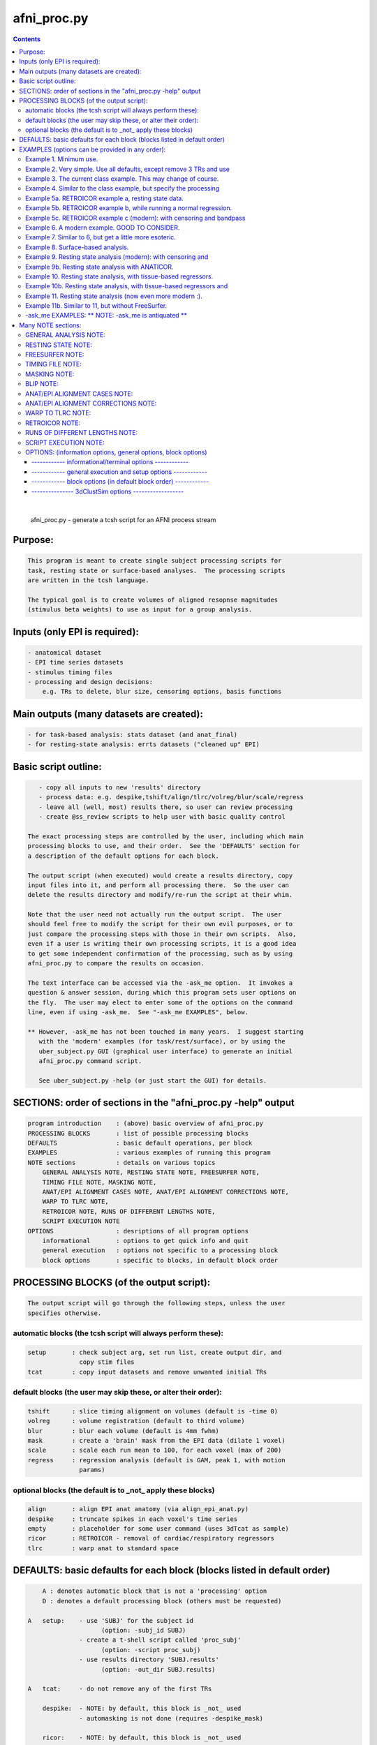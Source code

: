 ************
afni_proc.py
************

.. _afni_proc.py:

.. contents:: 
    :depth: 4 

| 

    
        afni_proc.py        - generate a tcsh script for an AFNI process stream
    

Purpose:
========

.. code-block:: none

    
           This program is meant to create single subject processing scripts for
           task, resting state or surface-based analyses.  The processing scripts
           are written in the tcsh language.
    
           The typical goal is to create volumes of aligned resopnse magnitudes
           (stimulus beta weights) to use as input for a group analysis.
    

Inputs (only EPI is required):
==============================

.. code-block:: none

    
           - anatomical dataset
           - EPI time series datasets
           - stimulus timing files
           - processing and design decisions:
               e.g. TRs to delete, blur size, censoring options, basis functions
    

Main outputs (many datasets are created):
=========================================

.. code-block:: none

    
           - for task-based analysis: stats dataset (and anat_final)
           - for resting-state analysis: errts datasets ("cleaned up" EPI)
    

Basic script outline:
=====================

.. code-block:: none

    
           - copy all inputs to new 'results' directory
           - process data: e.g. despike,tshift/align/tlrc/volreg/blur/scale/regress
           - leave all (well, most) results there, so user can review processing
           - create @ss_review scripts to help user with basic quality control
    
        The exact processing steps are controlled by the user, including which main
        processing blocks to use, and their order.  See the 'DEFAULTS' section for
        a description of the default options for each block.
    
        The output script (when executed) would create a results directory, copy
        input files into it, and perform all processing there.  So the user can
        delete the results directory and modify/re-run the script at their whim.
    
        Note that the user need not actually run the output script.  The user
        should feel free to modify the script for their own evil purposes, or to
        just compare the processing steps with those in their own scripts.  Also,
        even if a user is writing their own processing scripts, it is a good idea
        to get some independent confirmation of the processing, such as by using
        afni_proc.py to compare the results on occasion.
    
        The text interface can be accessed via the -ask_me option.  It invokes a
        question & answer session, during which this program sets user options on
        the fly.  The user may elect to enter some of the options on the command
        line, even if using -ask_me.  See "-ask_me EXAMPLES", below.
    
        ** However, -ask_me has not been touched in many years.  I suggest starting
           with the 'modern' examples (for task/rest/surface), or by using the
           uber_subject.py GUI (graphical user interface) to generate an initial
           afni_proc.py command script.
    
           See uber_subject.py -help (or just start the GUI) for details.
    

SECTIONS: order of sections in the "afni_proc.py -help" output
==============================================================

.. code-block:: none

    
            program introduction    : (above) basic overview of afni_proc.py
            PROCESSING BLOCKS       : list of possible processing blocks
            DEFAULTS                : basic default operations, per block
            EXAMPLES                : various examples of running this program
            NOTE sections           : details on various topics
                GENERAL ANALYSIS NOTE, RESTING STATE NOTE, FREESURFER NOTE,
                TIMING FILE NOTE, MASKING NOTE,
                ANAT/EPI ALIGNMENT CASES NOTE, ANAT/EPI ALIGNMENT CORRECTIONS NOTE,
                WARP TO TLRC NOTE,
                RETROICOR NOTE, RUNS OF DIFFERENT LENGTHS NOTE,
                SCRIPT EXECUTION NOTE
            OPTIONS                 : desriptions of all program options
                informational       : options to get quick info and quit
                general execution   : options not specific to a processing block
                block options       : specific to blocks, in default block order
    

PROCESSING BLOCKS (of the output script):
=========================================

.. code-block:: none

    
        The output script will go through the following steps, unless the user
        specifies otherwise.
    

automatic blocks (the tcsh script will always perform these):
+++++++++++++++++++++++++++++++++++++++++++++++++++++++++++++

.. code-block:: none

    
            setup       : check subject arg, set run list, create output dir, and
                          copy stim files
            tcat        : copy input datasets and remove unwanted initial TRs
    

default blocks (the user may skip these, or alter their order):
+++++++++++++++++++++++++++++++++++++++++++++++++++++++++++++++

.. code-block:: none

    
            tshift      : slice timing alignment on volumes (default is -time 0)
            volreg      : volume registration (default to third volume)
            blur        : blur each volume (default is 4mm fwhm)
            mask        : create a 'brain' mask from the EPI data (dilate 1 voxel)
            scale       : scale each run mean to 100, for each voxel (max of 200)
            regress     : regression analysis (default is GAM, peak 1, with motion
                          params)
    

optional blocks (the default is to _not_ apply these blocks)
++++++++++++++++++++++++++++++++++++++++++++++++++++++++++++

.. code-block:: none

    
            align       : align EPI anat anatomy (via align_epi_anat.py)
            despike     : truncate spikes in each voxel's time series
            empty       : placeholder for some user command (uses 3dTcat as sample)
            ricor       : RETROICOR - removal of cardiac/respiratory regressors
            tlrc        : warp anat to standard space
    

DEFAULTS: basic defaults for each block (blocks listed in default order)
========================================================================

.. code-block:: none

    
            A : denotes automatic block that is not a 'processing' option
            D : denotes a default processing block (others must be requested)
    
        A   setup:    - use 'SUBJ' for the subject id
                            (option: -subj_id SUBJ)
                      - create a t-shell script called 'proc_subj'
                            (option: -script proc_subj)
                      - use results directory 'SUBJ.results'
                            (option: -out_dir SUBJ.results)
    
        A   tcat:     - do not remove any of the first TRs
    
            despike:  - NOTE: by default, this block is _not_ used
                      - automasking is not done (requires -despike_mask)
    
            ricor:    - NOTE: by default, this block is _not_ used
                      - polort based on twice the actual run length
                      - solver is OLSQ, not REML
                      - do not remove any first TRs from the regressors
    
        D   tshift:   - align slices to the beginning of the TR
                      - use quintic interpolation for time series resampling
                            (option: -tshift_interp -quintic)
    
            align:    - align the anatomy to match the EPI
                        (also required for the option of aligning EPI to anat)
    
            tlrc:     - use TT_N27+tlrc as the base (-tlrc_base TT_N27+tlrc)
                      - no additional suffix (-tlrc_suffix NONE)
                      - use affine registration (no -tlrc_NL_warp)
    
        D   volreg:   - align to third volume of first run, -zpad 1
                            (option: -volreg_align_to third)
                            (option: -volreg_zpad 1)
                      - use cubic interpolation for volume resampling
                            (option: -volreg_interp -cubic)
                      - apply motion params as regressors across all runs at once
                      - do not align EPI to anat
                      - do not warp to standard space
    
        D   blur:     - blur data using a 4 mm FWHM filter with 3dmerge
                            (option: -blur_filter -1blur_fwhm)
                            (option: -blur_size 4)
                            (option: -blur_in_mask no)
    
        D   mask:     - create a union of masks from 3dAutomask on each run
                      - not applied in regression without -regress_apply_mask
                      - if possible, create a subject anatomy mask
                      - if possible, create a group anatomy mask (tlrc base)
    
        D   scale:    - scale each voxel to mean of 100, clip values at 200
    
        D   regress:  - use GAM regressor for each stim
                            (option: -regress_basis)
                      - compute the baseline polynomial degree, based on run length
                            (e.g. option: -regress_polort 2)
                      - do not censor large motion
                      - output fit time series
                      - output ideal curves for GAM/BLOCK regressors
                      - output iresp curves for non-GAM/non-BLOCK regressors
    
            empty:    - do nothing (just copy the data using 3dTcat)
    

EXAMPLES (options can be provided in any order):
================================================

.. code-block:: none

    

Example 1. Minimum use.
+++++++++++++++++++++++

.. code-block:: none

    
               Provide datasets and stim files (or stim_times files).  Note that a
               dataset suffix (e.g. HEAD) must be used with wildcards, so that
               datasets are not applied twice.  In this case, a stim_file with many
               columns is given, where the script to changes it to stim_times files.
    
                    afni_proc.py -dsets epiRT*.HEAD              \
                                 -regress_stim_files stims.1D
    
               or without any wildcard, the .HEAD suffix is not needed:
    
                    afni_proc.py -dsets epiRT_r1+orig epiRT_r2+orig epiRT_r3+orig \
                                 -regress_stim_files stims.1D
    
         *  New and improved!  Examples that apply to AFNI_data4.     *
         *  (were quickly OLD and OBSOLETE, as we now use AFNI_data6) *
    
            The following examples can be run from the AFNI_data4 directory, and
            are examples of how one might process the data for subject sb23.
    

Example 2. Very simple.  Use all defaults, except remove 3 TRs and use
++++++++++++++++++++++++++++++++++++++++++++++++++++++++++++++++++++++

.. code-block:: none

               basis function BLOCK(30,1).  The default basis function is GAM.
    
                    afni_proc.py -subj_id sb23.e2.simple                       \
                            -dsets sb23/epi_r??+orig.HEAD                      \
                            -tcat_remove_first_trs 3                           \
                            -regress_stim_times sb23/stim_files/blk_times.*.1D \
                            -regress_basis 'BLOCK(30,1)'
    

Example 3. The current class example.  This may change of course.
+++++++++++++++++++++++++++++++++++++++++++++++++++++++++++++++++

.. code-block:: none

    
               Copy the anatomy into the results directory, register EPI data to
               the last TR, specify stimulus labels, compute blur estimates, and
               provide GLT options directly to 3dDeconvolve.  The GLTs will be
               ignored after this, as they take up too many lines.
    
                    afni_proc.py -subj_id sb23.blk                             \
                            -dsets sb23/epi_r??+orig.HEAD                      \
                            -copy_anat sb23/sb23_mpra+orig                     \
                            -tcat_remove_first_trs 3                           \
                            -volreg_align_to last                              \
                            -regress_stim_times sb23/stim_files/blk_times.*.1D \
                            -regress_stim_labels tneg tpos tneu eneg epos      \
                                                 eneu fneg fpos fneu           \
                            -regress_basis 'BLOCK(30,1)'                       \
                            -regress_opts_3dD                                  \
                                -gltsym 'SYM: +eneg -fneg'                     \
                                -glt_label 1 eneg_vs_fneg                      \
                                -gltsym 'SYM: 0.5*fneg 0.5*fpos -1.0*fneu'     \
                                -glt_label 2 face_contrast                     \
                                -gltsym 'SYM: tpos epos fpos -tneg -eneg -fneg'\
                                -glt_label 3 pos_vs_neg                        \
                            -regress_est_blur_epits                            \
                            -regress_est_blur_errts
    

Example 4. Similar to the class example, but specify the processing
+++++++++++++++++++++++++++++++++++++++++++++++++++++++++++++++++++

.. code-block:: none

               blocks, adding despike and tlrc, and removing tshift.  Note that
               the tlrc block is to run @auto_tlrc on the anat.  Ignore the GLTs.
    
                    afni_proc.py -subj_id sb23.e4.blocks                       \
                            -dsets sb23/epi_r??+orig.HEAD                      \
                            -blocks despike volreg blur mask scale regress tlrc\
                            -copy_anat sb23/sb23_mpra+orig                     \
                            -tcat_remove_first_trs 3                           \
                            -regress_stim_times sb23/stim_files/blk_times.*.1D \
                            -regress_stim_labels tneg tpos tneu eneg epos      \
                                                 eneu fneg fpos fneu           \
                            -regress_basis 'BLOCK(30,1)'                       \
                            -regress_est_blur_epits                            \
                            -regress_est_blur_errts
    

Example 5a. RETROICOR example a, resting state data.
++++++++++++++++++++++++++++++++++++++++++++++++++++

.. code-block:: none

    
               Assuming the class data is for resting-state and that we have the
               appropriate slice-based regressors from RetroTS.py, apply the
               despike and ricor processing blocks.  Note that '-do_block' is used
               to add non-default blocks into their default positions.  Here the
               'despike' and 'ricor' processing blocks would come before 'tshift'.
    
               Remove 3 TRs from the ricor regressors to match the EPI data.  Also,
               since degrees of freedom are not such a worry, regress the motion
               parameters per-run (each run gets a separate set of 6 regressors).
    
               The regression will use 81 basic regressors (all of "no interest"),
               with 13 retroicor regressors being removed during pre-processing:
    
                     27 baseline  regressors ( 3 per run * 9 runs)
                     54 motion    regressors ( 6 per run * 9 runs)
    
               To example #3, add -do_block, -ricor_* and -regress_motion_per_run.
    
                    afni_proc.py -subj_id sb23.e5a.ricor            \
                            -dsets sb23/epi_r??+orig.HEAD           \
                            -do_block despike ricor                 \
                            -tcat_remove_first_trs 3                \
                            -ricor_regs_nfirst 3                    \
                            -ricor_regs sb23/RICOR/r*.slibase.1D    \
                            -regress_motion_per_run
    
               If tshift, blurring and masking are not desired, consider replacing
               the -do_block option with an explicit list of blocks:
    
                    -blocks despike ricor volreg regress
    

Example 5b. RETROICOR example b, while running a normal regression.
+++++++++++++++++++++++++++++++++++++++++++++++++++++++++++++++++++

.. code-block:: none

    
               Add the ricor regressors to a normal regression-based processing
               stream.  Apply the RETROICOR regressors across runs (so using 13
               concatenated regressors, not 13*9).  Note that concatenation is
               normally done with the motion regressors too.
    
               To example #3, add -do_block and three -ricor options.
    
                    afni_proc.py -subj_id sb23.e5b.ricor                       \
                            -dsets sb23/epi_r??+orig.HEAD                      \
                            -do_block despike ricor                            \
                            -copy_anat sb23/sb23_mpra+orig                     \
                            -tcat_remove_first_trs 3                           \
                            -ricor_regs_nfirst 3                               \
                            -ricor_regs sb23/RICOR/r*.slibase.1D               \
                            -ricor_regress_method 'across-runs'                \
                            -volreg_align_to last                              \
                            -regress_stim_times sb23/stim_files/blk_times.*.1D \
                            -regress_stim_labels tneg tpos tneu eneg epos      \
                                                 eneu fneg fpos fneu           \
                            -regress_basis 'BLOCK(30,1)'                       \
                            -regress_est_blur_epits                            \
                            -regress_est_blur_errts
    
               Also consider adding -regress_bandpass.
    

Example 5c. RETROICOR example c (modern): with censoring and bandpass
+++++++++++++++++++++++++++++++++++++++++++++++++++++++++++++++++++++

.. code-block:: none

               filtering.
    
               This is an example of how we might currently suggest analyzing
               resting state data.  If no RICOR regressors exist, see example 9
               (or just remove any ricor options).
    
               Censoring due to motion has long been considered appropriate in
               BOLD FMRI analysis, but is less common for those doing bandpass
               filtering in RS FMRI because the FFT requires one to either break
               the time axis (evil) or to replace the censored data with something
               probably inapproprate.
    
               Instead, it is slow (no FFT, but maybe SFT :) but effective to
               regress frequencies within the regression model, where censoring
               is simple.
    
               Note: bandpassing in the face of RETROICOR processing is questionable.
                     To skip bandpassing, remove the -regress_bandpass option line.
    
               Also, align EPI to anat and warp to standard space.
    
                    afni_proc.py -subj_id sb23.e5a.ricor            \
                            -dsets sb23/epi_r??+orig.HEAD           \
                            -blocks despike ricor tshift align tlrc \
                                    volreg blur mask regress        \
                            -copy_anat sb23/sb23_mpra+orig          \
                            -tcat_remove_first_trs 3                \
                            -ricor_regs_nfirst 3                    \
                            -ricor_regs sb23/RICOR/r*.slibase.1D    \
                            -volreg_align_e2a                       \
                            -volreg_tlrc_warp                       \
                            -blur_size 6                            \
                            -regress_motion_per_run                 \
                            -regress_censor_motion 0.2              \
                            -regress_bandpass 0.01 0.1              \
                            -regress_apply_mot_types demean deriv   \
                            -regress_run_clustsim no                \
                            -regress_est_blur_epits                 \
                            -regress_est_blur_errts
    

Example 6. A modern example.  GOOD TO CONSIDER.
+++++++++++++++++++++++++++++++++++++++++++++++

.. code-block:: none

    
               Align the EPI to the anatomy.  Also, process in standard space.
    
               For alignment in either direction, add the 'align' block, which
               aligns the anatomy to the EPI.  To then align the EPI to the anat
               using the lpc+ZZ cost function (instead of just lpc), apply
               -volreg_align_e2a, where that transform (inverse) is applied along
               with the motion alignment.
    
               On top of that, complete the processing in standard space by running
               @auto_tlrc on the anat (via the 'tlrc' block) and applying the same
               transformation to the EPI via -volreg_tlrc_warp.  Again, the EPI
               transformation is applied along with the motion alignment.
    
               So add the 2 processing blocks and 2 extra volreg warps to #3 via
               '-do_block align tlrc', '-volreg_align_e2a', '-volreg_tlrc_warp'.
    
               As an added bonus, censor TR pairs where the Euclidean Norm of the
               motion derivative exceeds 1.0.  Also, regress motion parameters
               separately for each run.
    
                    afni_proc.py -subj_id sb23.e6.align                        \
                            -dsets sb23/epi_r??+orig.HEAD                      \
                            -do_block align tlrc                               \
                            -copy_anat sb23/sb23_mpra+orig                     \
                            -tcat_remove_first_trs 3                           \
                            -align_opts_aea -cost lpc+ZZ                       \
                            -volreg_align_to last                              \
                            -volreg_align_e2a                                  \
                            -volreg_tlrc_warp                                  \
                            -regress_stim_times sb23/stim_files/blk_times.*.1D \
                            -regress_stim_labels tneg tpos tneu eneg epos      \
                                                 eneu fneg fpos fneu           \
                            -regress_basis 'BLOCK(30,1)'                       \
                            -regress_motion_per_run                            \
                            -regress_censor_motion 0.3                         \
                            -regress_opts_3dD                                  \
                                -gltsym 'SYM: +eneg -fneg'                     \
                                -glt_label 1 eneg_vs_fneg                      \
                            -regress_est_blur_epits                            \
                            -regress_est_blur_errts
    
               To process in orig space, remove -volreg_tlrc_warp.
               To apply manual tlrc transformation, use -volreg_tlrc_adwarp.
               To process as anat aligned to EPI, remove -volreg_align_e2a.
    
             * Also, consider '-volreg_align_to MIN_OUTLIER', to use the volume
               with the minimum outlier fraction as the registration base.
    
             * Also, one can use ANATICOR with task (-regress_anaticor_fast, say)
               in the case of -reml_exec.
    

Example 7. Similar to 6, but get a little more esoteric.
++++++++++++++++++++++++++++++++++++++++++++++++++++++++

.. code-block:: none

    
               a. Register EPI volumes to the one which has the minimum outlier
                  fraction (so hopefully the least motion), still with cost lpc+ZZ.
    
               b. Blur only within the brain, as far as an automask can tell.  So
                  add -blur_in_automask to blur only within an automatic mask
                  created internally by 3dBlurInMask (akin to 3dAutomask).
    
               c. Let the basis functions vary.  For some reason, we expect the
                  BOLD responses to the telephone classes to vary across the brain.
                  So we have decided to use TENT functions there.  Since the TR is
                  3.0s and we might expect up to a 45 second BOLD response curve,
                  use 'TENT(0,45,16)' for those first 3 out of 9 basis functions.
    
                  This means using -regress_basis_multi instead of -regress_basis,
                  and specifying all 9 basis functions appropriately.
    
               d. Use amplitude modulation.
    
                  We expect responses to email stimuli to vary proportionally with
                  the number of punctuation characters used in the message (in
                  certain brain regions).  So we will use those values as auxiliary
                  parameters 3dDeconvolve by marrying the parameters to the stim
                  times (using 1dMarry).
    
                  Use -regress_stim_types to specify that the epos/eneg/eneu stim
                  classes should be passed to 3dDeconvolve using -stim_times_AM2.
    
               e. Not only censor motion, but censor TRs when more than 10% of the
                  automasked brain are outliers.  So add -regress_censor_outliers.
    
               f. Include both de-meaned and derivatives of motion parameters in
                  the regression.  So add '-regress_apply_mot_types demean deriv'.
    
               g. Output baseline parameters so we can see the effect of motion.
                  So add -bout under option -regress_opts_3dD.
    
               h. Save on RAM by computing the fitts only after 3dDeconvolve.
                  So add -regress_compute_fitts.
    
               i. Speed things up.  Have 3dDeconvolve use 4 CPUs and skip the
                  single subject 3dClustSim execution.  So add '-jobs 4' to the
                  -regress_opts_3dD option and add '-regress_run_clustsim no'.
    
                    afni_proc.py -subj_id sb23.e7.esoteric                     \
                            -dsets sb23/epi_r??+orig.HEAD                      \
                            -do_block align tlrc                               \
                            -copy_anat sb23/sb23_mpra+orig                     \
                            -tcat_remove_first_trs 3                           \
                            -align_opts_aea -cost lpc+ZZ                       \
                            -volreg_align_to MIN_OUTLIER                       \
                            -volreg_align_e2a                                  \
                            -volreg_tlrc_warp                                  \
                            -blur_in_automask                                  \
                            -regress_stim_times sb23/stim_files/blk_times.*.1D \
                            -regress_stim_types times times times              \
                                                AM2   AM2   AM2                \
                                                times times times              \
                            -regress_stim_labels tneg tpos tneu                \
                                                 eneg epos eneu                \
                                                 fneg fpos fneu                \
                            -regress_basis_multi                               \
                               'BLOCK(30,1)' 'TENT(0,45,16)' 'BLOCK(30,1)'     \
                               'BLOCK(30,1)' 'TENT(0,45,16)' 'BLOCK(30,1)'     \
                               'BLOCK(30,1)' 'TENT(0,45,16)' 'BLOCK(30,1)'     \
                            -regress_apply_mot_types demean deriv              \
                            -regress_motion_per_run                            \
                            -regress_censor_motion 0.3                         \
                            -regress_censor_outliers 0.1                       \
                            -regress_compute_fitts                             \
                            -regress_opts_3dD                                  \
                                -bout                                          \
                                -gltsym 'SYM: +eneg -fneg'                     \
                                -glt_label 1 eneg_vs_fneg                      \
                                -jobs 4                                        \
                            -regress_run_clustsim no                           \
                            -regress_est_blur_epits                            \
                            -regress_est_blur_errts
    

Example 8. Surface-based analysis.
++++++++++++++++++++++++++++++++++

.. code-block:: none

    
               This example is intended to be run from AFNI_data6/FT_analysis.
               It is provided with the class data in file s03.ap.surface.
    
               Add -surf_spec and -surf_anat to provide the required spec and
               surface volume datasets.  The surface volume will be aligned to
               the current anatomy in the processing script.  Two spec files
               (lh and rh) are provided, one for each hemisphere (via wildcard).
    
               Also, specify a (resulting) 6 mm FWHM blur via -blur_size.  This
               does not add a blur, but specifies a resulting blur level.  So
               6 mm can be given directly for correction for multiple comparisons
               on the surface.
    
               Censor per-TR motion above 0.3 mm.
    
               Note that no -regress_est_blur_errts option is given, since that
               applies to the volume only (and since the 6 mm blur is a resulting
               blur level, so the estimates are not needed).
    
               The -blocks option is provided, but it is the same as the default
               for surface-based analysis, so is not really needed here.  Note that
               the 'surf' block is added and the 'mask' block is removed from the
               volume-based defaults.
    
               important options:
    
                    -blocks         : includes surf, but no mask
                                      (default blocks for surf, so not needed)
                    -surf_anat      : volume aligned with surface
                    -surf_spec      : spec file(s) for surface
    
               Note: one would probably want to use standard mesh surfaces here.
                     This example will be udpated with them in the future.
    
                    afni_proc.py -subj_id FT.surf                            \
                        -blocks tshift align volreg surf blur scale regress  \
                        -copy_anat FT/FT_anat+orig                           \
                        -dsets FT/FT_epi_r?+orig.HEAD                        \
                        -surf_anat FT/SUMA/FTmb_SurfVol+orig                 \
                        -surf_spec FT/SUMA/FTmb_?h.spec                      \
                        -tcat_remove_first_trs 2                             \
                        -align_opts_aea -cost lpc+ZZ                         \
                        -volreg_align_to third                               \
                        -volreg_align_e2a                                    \
                        -blur_size 6                                         \
                        -regress_stim_times FT/AV1_vis.txt FT/AV2_aud.txt    \
                        -regress_stim_labels vis aud                         \
                        -regress_basis 'BLOCK(20,1)'                         \
                        -regress_motion_per_run                              \
                        -regress_censor_motion 0.3                           \
                        -regress_opts_3dD                                    \
                            -jobs 2                                          \
                            -gltsym 'SYM: vis -aud' -glt_label 1 V-A
    

Example 9. Resting state analysis (modern): with censoring and
++++++++++++++++++++++++++++++++++++++++++++++++++++++++++++++

.. code-block:: none

               bandpass filtering.
    
               This is our suggested way to do pre-processing for resting state
               analysis, under the assumption that no cardio/physio recordings
               were made (see example 5 for cardio files).
    
               Censoring due to motion has long been considered appropriate in
               BOLD FMRI analysis, but is less common for those doing bandpass
               filtering in RS FMRI because the FFT requires one to either break
               the time axis (evil) or to replace the censored data with something
               probably inapproprate.
    
               Instead, it is slow (no FFT, but maybe SFT :) but effective to
               regress frequencies within the regression model, where censoring
               is simple.
    
               inputs: anat, EPI
               output: errts dataset (to be used for correlation)
    
               special processing:
                  - despike, as another way to reduce motion effect
                     (see block despike)
                  - censor motion TRs at the same time as bandpassing data
                     (see -regress_censor_motion, -regress_bandpass)
                  - regress motion parameters AND derivatives
                     (see -regress_apply_mot_types)
    
               Note: for resting state data, a more strict threshold may be a good
                     idea, since motion artifacts should play a bigger role than in
                     a task-based analysis.
    
                     So the typical suggestion of motion censoring at 0.3 for task
                     based analysis has been changed to 0.2 for this resting state
                     example, and censoring of outliers has also been added.
    
                     Outliers are typically due to motion, and may capture motion
                     in some cases where the motion parameters do not, because
                     motion is not generally a whole-brain-between-TRs event.
    
               Note: if regressing out regions of interest, either create the ROI
                     time series before the blur step, or remove blur from the list
                     of blocks (and apply any desired blur after the regression).
    
               Note: it might be reasonable to estimate the blur using epits rather
                     than errts in the case of bandpassing.  Both options are
                     included here.
    
               Note: scaling is optional here.  While scaling has no direct effect
                     on voxel correlations, it does have an effect on ROI averages
                     used for correlations.
    
               Other options to consider: -tlrc_NL_warp, -anat_uniform_method
    
                    afni_proc.py -subj_id subj123                                \
                      -dsets epi_run1+orig.HEAD                                  \
                      -copy_anat anat+orig                                       \
                      -blocks despike tshift align tlrc volreg blur mask regress \
                      -tcat_remove_first_trs 3                                   \
                      -volreg_align_e2a                                          \
                      -volreg_tlrc_warp                                          \
                      -regress_censor_motion 0.2                                 \
                      -regress_censor_outliers 0.1                               \
                      -regress_bandpass 0.01 0.1                                 \
                      -regress_apply_mot_types demean deriv                      \
                      -regress_est_blur_epits                                    \
                      -regress_est_blur_errts
    

Example 9b. Resting state analysis with ANATICOR.
+++++++++++++++++++++++++++++++++++++++++++++++++

.. code-block:: none

    
               Like example #9, but also regress out the signal from locally
               averaged white matter.  The only change is adding the option
               -regress_anaticor.
    
               Note that -regress_anaticor implies options -mask_segment_anat and
               -mask_segment_erode.
    
                    afni_proc.py -subj_id subj123                                \
                      -dsets epi_run1+orig.HEAD                                  \
                      -copy_anat anat+orig                                       \
                      -blocks despike tshift align tlrc volreg blur mask regress \
                      -tcat_remove_first_trs 3                                   \
                      -volreg_align_e2a                                          \
                      -volreg_tlrc_warp                                          \
                      -regress_anaticor                                          \
                      -regress_censor_motion 0.2                                 \
                      -regress_censor_outliers 0.1                               \
                      -regress_bandpass 0.01 0.1                                 \
                      -regress_apply_mot_types demean deriv                      \
                      -regress_est_blur_epits                                    \
                      -regress_est_blur_errts
    

Example 10. Resting state analysis, with tissue-based regressors.
+++++++++++++++++++++++++++++++++++++++++++++++++++++++++++++++++

.. code-block:: none

    
               Like example #9, but also regress the eroded white matter averages.
               The WMe mask come from the Classes dataset, created by 3dSeg via the
               -mask_segment_anat and -mask_segment_erode options.
    
            ** While -mask_segment_anat also creates a CSF mask, that mask is ALL
               CSF, not just restricted to the ventricles, for example.  So it is
               probably not appropriate for use in tissue-based regression.
    
               CSFe was previously used as an example of what one could do, but as
               it is not advised, it has been removed.
    
               Also, align to minimum outlier volume, and align to the anatomy
               using cost function lpc+ZZ.
    
               Note: it might be reasonable to estimate the blur using epits rather
                     than errts in the case of bandpassing.  Both options are
                     included here.
    
                    afni_proc.py -subj_id subj123                                \
                      -dsets epi_run1+orig.HEAD                                  \
                      -copy_anat anat+orig                                       \
                      -blocks despike tshift align tlrc volreg blur mask regress \
                      -tcat_remove_first_trs 3                                   \
                      -align_opts_aea -cost lpc+ZZ                               \
                      -volreg_align_to MIN_OUTLIER                               \
                      -volreg_align_e2a                                          \
                      -volreg_tlrc_warp                                          \
                      -mask_segment_anat yes                                     \
                      -mask_segment_erode yes                                    \
                      -regress_censor_motion 0.2                                 \
                      -regress_censor_outliers 0.1                               \
                      -regress_bandpass 0.01 0.1                                 \
                      -regress_apply_mot_types demean deriv                      \
                      -regress_ROI WMe                                           \
                      -regress_est_blur_epits                                    \
                      -regress_est_blur_errts
    

Example 10b. Resting state analysis, with tissue-based regressors and
+++++++++++++++++++++++++++++++++++++++++++++++++++++++++++++++++++++

.. code-block:: none

                3dRSFC (for bandpassing and computation of ALFF, etc).
    
                Like example #10, but add -regress_RSFC to bandpass via 3dRSFC.
                Skip censoring and regression bandpassing because of the bandpass
                operation in 3dRSFC.
    
                To correspond to common tractography, this example stays in orig
                space (no 'tlrc' block, no -volreg_tlrc_warp option).  Of course,
                going to standard space is an option.
    
                    afni_proc.py -subj_id subj123                                \
                      -dsets epi_run1+orig.HEAD                                  \
                      -copy_anat anat+orig                                       \
                      -blocks despike tshift align volreg blur mask regress      \
                      -tcat_remove_first_trs 3                                   \
                      -volreg_align_e2a                                          \
                      -blur_size 6.0                                             \
                      -mask_apply epi                                            \
                      -mask_segment_anat yes                                     \
                      -mask_segment_erode yes                                    \
                      -regress_bandpass 0.01 0.1                                 \
                      -regress_apply_mot_types demean deriv                      \
                      -regress_ROI WMe                                           \
                      -regress_RSFC                                              \
                      -regress_run_clustsim no                                   \
                      -regress_est_blur_errts
    

Example 11. Resting state analysis (now even more modern :).
++++++++++++++++++++++++++++++++++++++++++++++++++++++++++++

.. code-block:: none

    
             o Yes, censor (outliers and motion) and despike.
             o Align the anatomy and EPI using the lpc+ZZ cost function, rather
               than the default lpc one.
             o Register EPI volumes to the one which has the minimum outlier
                  fraction (so hopefully the least motion).
             o Use non-linear registration to MNI template.
               * This adds a lot of processing time.
             o No bandpassing.
             o Use fast ANATICOR method (slightly different from default ANATICOR).
             o Use FreeSurfer segmentation for:
                 - regression of first 3 principal components of lateral ventricles
                 - ANATICOR white matter mask (for local white matter regression)
               * For details on how these masks were created, see "FREESURFER NOTE"
                 in the help, as it refers to this "Example 11".
             o Input anat is from FreeSurfer (meaning it is aligned with FS masks).
                 - output from FS is usually not quite aligned with input
             o Erode FS white matter and ventricle masks before application.
             o Bring along FreeSurfer parcellation datasets:
                 - aaseg : NN interpolated onto the anatomical grid
                 - aeseg : NN interpolated onto the EPI        grid
               * These 'aseg' follower datasets are just for visualization,
                 they are not actually required for the analysis.
             o Compute average correlation volumes of the errts against the
               the gray matter (aeseg) and ventricle (FSVent) masks.
    
               Note: it might be reasonable to use either set of blur estimates
                     here (from epits or errts).  The epits (uncleaned) dataset
                     has all of the noise (though what should be considered noise
                     in this context is not clear), while the errts is motion
                     censored.  For consistency in resting state, it would be
                     reasonable to stick with epits.  They will likely be almost
                     identical.
    
    
                    afni_proc.py -subj_id FT.11.rest                             \
                      -blocks despike tshift align tlrc volreg blur mask regress \
                      -copy_anat FT_SurfVol.nii                                  \
                      -anat_follower_ROI aaseg anat aparc.a2009s+aseg.nii        \
                      -anat_follower_ROI aeseg epi  aparc.a2009s+aseg.nii        \
                      -anat_follower_ROI FSvent epi FT_vent.nii                  \
                      -anat_follower_ROI FSWe epi FT_white.nii                   \
                      -anat_follower_erode FSvent FSWe                           \
                      -dsets FT_epi_r?+orig.HEAD                                 \
                      -tcat_remove_first_trs 2                                   \
                      -align_opts_aea -cost lpc+ZZ                               \
                      -tlrc_base MNI_caez_N27+tlrc                               \
                      -tlrc_NL_warp                                              \
                      -volreg_align_to MIN_OUTLIER                               \
                      -volreg_align_e2a                                          \
                      -volreg_tlrc_warp                                          \
                      -regress_motion_per_run                                    \
                      -regress_ROI_PC FSvent 3                                   \
                      -regress_make_corr_vols aeseg FSvent                       \
                      -regress_anaticor_fast                                     \
                      -regress_anaticor_label FSWe                               \
                      -regress_censor_motion 0.2                                 \
                      -regress_censor_outliers 0.1                               \
                      -regress_apply_mot_types demean deriv                      \
                      -regress_est_blur_epits                                    \
                      -regress_est_blur_errts
    

Example 11b. Similar to 11, but without FreeSurfer.
+++++++++++++++++++++++++++++++++++++++++++++++++++

.. code-block:: none

    
             AFNI currently does not have a good program to extract ventricles.
             But it can make a CSF mask that includes them.  So without FreeSurfer,
             one could import a ventricle mask from the template (e.g. for TT space,
             using TT_desai_dd_mpm+tlrc).  For example, assume Talairach space for
             the analysis, create a ventricle mask as follows:
    
                    3dcalc -a ~/abin/TT_desai_dd_mpm+tlrc                       \
                           -expr 'amongst(a,152,170)' -prefix template_ventricle
                    3dresample -dxyz 2.5 2.5 2.5 -inset template_ventricle+tlrc \
                           -prefix template_ventricle_2.5mm
    
             o Be explicit with 2.5mm, using '-volreg_warp_dxyz 2.5'.
             o Use template TT_N27+tlrc, to be aligned with the desai atlas.
             o No -anat_follower options, but use -mask_import to import the
               template_ventricle_2.5mm dataset (and call it Tvent).
             o Use -mask_intersect to intersect ventricle mask with the subject's
               CSFe mask, making a more reliable subject ventricle mask (Svent).
             o Ventrile principle components are created as per-run regressors.
             o Make WMe and Svent correlation volumes, which are just for
               entertainment purposes anyway.
             o Run the cluster simulation.
    
                    afni_proc.py -subj_id FT.11b.rest                            \
                      -blocks despike tshift align tlrc volreg blur mask regress \
                      -copy_anat FT_anat+orig                                    \
                      -dsets FT_epi_r?+orig.HEAD                                 \
                      -tcat_remove_first_trs 2                                   \
                      -align_opts_aea -cost lpc+ZZ                               \
                      -tlrc_base TT_N27+tlrc                                     \
                      -tlrc_NL_warp                                              \
                      -volreg_align_to MIN_OUTLIER                               \
                      -volreg_align_e2a                                          \
                      -volreg_tlrc_warp                                          \
                      -volreg_warp_dxyz 2.5                                      \
                      -mask_segment_anat yes                                     \
                      -mask_segment_erode yes                                    \
                      -mask_import Tvent template_ventricle_2.5mm+tlrc           \
                      -mask_intersect Svent CSFe Tvent                           \
                      -regress_motion_per_run                                    \
                      -regress_ROI_PC Svent 3                                    \
                      -regress_ROI_PC_per_run Svent                              \
                      -regress_make_corr_vols WMe Svent                          \
                      -regress_anaticor_fast                                     \
                      -regress_censor_motion 0.2                                 \
                      -regress_censor_outliers 0.1                               \
                      -regress_apply_mot_types demean deriv                      \
                      -regress_est_blur_epits                                    \
                      -regress_est_blur_errts                                    \
                      -regress_run_clustsim yes
    

-ask_me EXAMPLES:  ** NOTE: -ask_me is antiquated **
++++++++++++++++++++++++++++++++++++++++++++++++++++

.. code-block:: none

    
            a1. Apply -ask_me in the most basic form, with no other options.
    
                    afni_proc.py -ask_me
    
            a2. Supply input datasets.
    
                    afni_proc.py -ask_me -dsets ED/ED_r*.HEAD
    
            a3. Same as a2, but supply the datasets in expanded form.
                No suffix (.HEAD) is needed when wildcards are not used.
    
                    afni_proc.py -ask_me                          \
                         -dsets ED/ED_r01+orig ED/ED_r02+orig     \
                                ED/ED_r03+orig ED/ED_r04+orig     \
                                ED/ED_r05+orig ED/ED_r06+orig     \
                                ED/ED_r07+orig ED/ED_r08+orig     \
                                ED/ED_r09+orig ED/ED_r10+orig
    
            a4. Supply datasets, stim_times files and labels.
    
                    afni_proc.py -ask_me                                    \
                            -dsets ED/ED_r*.HEAD                            \
                            -regress_stim_times misc_files/stim_times.*.1D  \
                            -regress_stim_labels ToolMovie HumanMovie       \
                                                 ToolPoint HumanPoint
    

Many NOTE sections:
===================

.. code-block:: none

    

GENERAL ANALYSIS NOTE:
++++++++++++++++++++++

.. code-block:: none

    
        How might one run a full analysis?  Here are some details to consider.
    
        0. Expect to re-run the full analysis.  This might be to fix a mistake, to
           change applied options or to run with current software, to name a few
           possibilities.  So...
    
             - keep permanently stored input data separate from computed results
               (one should be able to easily delete the results to start over)
             - keep scripts in yet another location
             - use file naming that is consistent across subjects and groups,
               making it easy to script with
    
        1. Script everything.  One should be able to carry out the full analysis
           just by running the main scripts.
    
           Learning is best done by typing commands and looking at data, including
           the input to and output from said commands.  But running an analysis for
           publication should not rely on typing complicated commands or pressing
           buttons in a GUI (graphical user interface).
    
             - it is easy to apply to new subjects
             - the steps can be clear and unambiguous (no magic or black boxes)
             - some scripts can be included with publication
               (e.g. an afni_proc.py command, with the AFNI version)
    
             - using a GUI relies on consistent button pressing, making it much
               more difficult to *correctly* repeat, or even understand
    
        2. Analyze and perform quality control on new subjects promptly.
    
             - any problems with the acquisition would (hopefully) be caught early
             - can compare basic quality control measures quickly
    
        3. LOOK AT YOUR DATA.  Quality control is best done by researchers.
           Software should not be simply trusted.
    
             - afni_proc.py processing scripts write guiding @ss_review_driver
               scripts for *minimal* per-subject quality control (i.e. at a
               minimum, run that for every subject)
             - initial subjects should be scrutinized (beyond @ss_review_driver)
    
             - concatenate anat_final datasets to look for consistency
             - concatenate final_epi datasets to look for consistency
             - run gen_ss_review_table.py on the out.ss_review*.txt files
               (making a spreadsheet to quickly scan for outlier subjects)
    
             - many issues can be detected by software, buy those usually just come
               as warnings to the researcher
             - similarly, some issues will NOT be detected by the software
             - for QC, software can assist the researcher, not replace them
    
             NOTE: Data from external sites should be heavily scrutinized,
                   including any from well known public repositories.
    
        3. Consider regular software updates, even as new subjects are acquired.
           This ends up requiring a full re-analysis at the end.
    
           If it will take a while (one year or more?) to collect data, update the
           software regularly (weekly?  monthly?).  Otherwise, the analysis ends up
           being done with old software.
    
              - analysis is run with current, rather than old software
              - will help detect changes in the software (good ones or bad ones)
              - at a minimum, more quality control tools tend to show up
              - keep a copy of the prior software version, in case comparisons are
                desired (@update.afni.binaries does keep one prior version)
              - the full analysis should be done with one software version, so once
                all datasets are collected, back up the current analysis and re-run
                the entire thing with the current software
              - keep a snapshot of the software package used for the analysis
              - report the software version in any publication
    

RESTING STATE NOTE:
+++++++++++++++++++

.. code-block:: none

    
        Resting state data should be processed with physio recordings (for typical
        single-echo EPI data).  Without such recordings, bandpassing is currently
        considered as the default.
    
        Comment on bandpassing:
    
            Bandpassing is the norm right now.  However most TRs may be too long
            for this process to be able to remove the desired components of no
            interest.  On the flip side, if the TRs are short, the vast majority
            of the degrees of freedom are sacrificed just to do it.  Perhaps
            bandpassing will eventually go away, but it is the norm right now.
    
            Also, there is a danger with bandpassing and censoring in that subjects
            with a lot of motion may run out of degrees of freedom (for baseline,
            censoring, bandpassing and removal of other signals of no interest).
            Many papers have been published where a lot of censoring was done,
            many regressors of no interest were projected out, and there was a
            separate bandpass operation.  It is likely that many subjects ended up
            with negative degrees of freedom, making the resulting signals useless
            (or worse, misleading garbage).  But without keeping track of it,
            researchers may not even know.
    
        Bandpassing and degrees of freedom:
    
            Bandpassing between 0.01 and 0.1 means, from just the lowpass side,
            throwing away frequencies above 0.1.  So the higher the frequency of
            collected data (i.e. the smaller the TR), the higher the fraction of
            DoF will be thrown away.
    
            For example, if TR = 2s, then the Nyquist frequency (the highest
            frequency detectable in the data) is 1/(2*2) = 0.25 Hz.  That is to
            say, one could only detect something going up and down at a cycle rate
            of once every 4 seconds (twice the TR).
    
            So for TR = 2s, approximately 40% of the DoF are kept (0.1/0.25) and
            60% are lost (frequencies from 0.1 to 0.25) due to bandpassing.
    
            To generalize, Nyquist = 1/(2*TR), so the fraction of DoF kept is
    
                fraction kept = 0.1/Nyquist = 0.1/(1/(2*TR)) = 0.1*2*TR = 0.2*TR
    
            For example,
    
                at TR = 2 s,   0.4  of DoF are kept (60% are lost)
                at TR = 1 s,   0.2  of DoF are kept (80% are lost)
                at TR = 0.5 s, 0.1  of DoF are kept (90% are lost)
                at TR = 0.1 s, 0.02 of DoF are kept (98% are lost)
    
            Consider also:
    
                Shirer WR, Jiang H, Price CM, Ng B, Greicius MD
                Optimization of rs-fMRI pre-processing for enhanced signal-noise
                    separation, test-retest reliability, and group discrimination
                Neuroimage. 2015 Aug 15;117:67-79.
    
                Gohel SR, Biswal BB
                Functional integration between brain regions at rest occurs in
                    multiple-frequency bands
                Brain connectivity. 2015 Feb 1;5(1):23-34.
    
                Caballero-Gaudes C, Reynolds RC
                Methods for cleaning the BOLD fMRI signal
                Neuroimage. 2017 Jul 1;154:128-49
    
        Application of bandpassing in afni_proc.py:
    
            In afni_proc.py, this is all done in a single regression model (removal
            of noise and baseline signals, bandpassing and censoring).  If some
            subject were to lose too many TRs due to censoring, this step would
            fail, as it should.
    
            There is an additional option of using simulated motion time series
            in the regression model, which should be more effective than higher
            order motion parameters, say.  This is done via @simulate_motion.
    
        There are 3 main steps (generate ricor regs, pre-process, group analysis):
    
            step 0: If physio recordings were made, generate slice-based regressors
                    using RetroTS.py.  Such regressors can be used by afni_proc.py
                    via the 'ricor' processing block.
    
                    RetroTS.m is Ziad Saad's MATLAB routine to convert the 2 time
                    series into 13 slice-based regressors.  RetroTS.m requires the
                    signal processing toolkit for MATLAB.
    
                    RetroTS.py is a conversion of RetroTS.m to python by J Zosky,
                    which depends on scipy.  See "RetroTS.py -help" for details.
    
            step 1: analyze with afni_proc.py
    
                    Consider these afni_proc.py -help examples:
                       5b.  case of ricor and no bandpassing
                       5c.  ricor and bandpassing and full registration
                       9.   no ricor, but with bandpassing
                       9b.  with WMeLocal (local white-matter, eroded) - ANATICOR
                       10.  also with tissue-based regressors
                       10b. apply bandpassing via 3dRSFC
                       soon: extra motion regs via motion simulated time series
                             (either locally or not)
                       11.  censor, despike, non-linear registration,
                            no bandpassing, fast ANATICOR regression,
                            FreeSurfer masks for ventricle/WM regression
                          * see "FREESURFER NOTE" for more details
    
                processing blocks:
    
                    despike (shrink large spikes in time series)
                    ricor   (if applicable, remove the RetroTS regressors)
                    tshift  (correct for slice timing)
                    align   (figure out alignment between anat and EPI)
                    tlrc    (figure out alignment between anat and template)
                    volreg  (align anat and EPI together, and to standard template)
                    blur    (apply desired FWHM blur to EPI data)
                    scale   (optional, e.g. before seed averaging)
                    regress (polort, motion, mot deriv, bandpass, censor)
                            (depending on chosen options)
                            soon: ANATICOR/WMeLocal
                                  extra motion regressors (via motion simulation)
    
                    ==> "result" is errts dataset, "cleaned" of known noise sources
    
            step 2: correlation analysis, hopefully with 3dGroupInCorr
    
                The inputs to this stage are the single subject errts datasets.
    
                Ignoring 3dGroupInCorr, the basic steps in a correlation analysis
                (and corresponding programs) are as follows.  This may be helpful
                for understanding the process, even when using 3dGroupInCorr.
    
                    a. choose a seed voxel (or many) and maybe a seed radius
    
                    for each subject:
    
                       b. compute time series from seed
                          (3dmaskave or 3dROIstats)
                       c. generate correlation map from seed TS
                          (3dTcorr1D (or 3dDeconvolve or 3dfim+))
                       d. normalize R->"Z-score" via Fisher's z-transform
                          (3dcalc -expr atanh)
    
                    e. perform group test, maybe with covariates
                       (3dttest++: 1-sample, 2-sample or paired)
    
                To play around with a single subject via InstaCorr:
    
                    a. start afni (maybe show images of both anat and EPI)
                    b. start InstaCorr plugin from menu at top right of afni's
                       Define Overlay panel
                    c. Setup Icorr:
                        c1. choose errts dataset
                           (no Start,End; no Blur (already done in pre-processing))
                        c2. Automask -> No; choose mask dataset: full_mask
                        c3. turn off Bandpassing (already done, if desired)
                    d. in image window, show correlations
                        d1. go to seed location, right-click, InstaCorr Set
                        OR
                        d1. hold ctrl-shift, hold left mouse button, drag
                    e. have endless fun
    
                To use 3dGroupInCorr:
    
                    a. run 3dSetupGroupIncorr with mask, labels, subject datasets
                       (run once per group of subjects), e.g.
    
                            3dSetupGroupInCorr                \
                                -labels subj.ID.list.txt      \
                                -prefix sic.GROUP             \
                                -mask EPI_mask+tlrc           \
                                errts_subj1+tlrc              \
                                errts_subj2+tlrc              \
                                errts_subj3+tlrc              \
                                    ...                       \
                                errts_subjN+tlrc
    
                        ==> sic.GROUP.grpincorr.niml (and .grpincorr.data)
    
                    b. run 3dGroupInCorr on 1 or 2 sic.GROUP datasets, e.g.
    
                       Here are steps for running 3dGroupInCorr via the afni GUI.
                       To deal with computers that have multiple users, consider
                       specifying some NIML port block that others are not using.
                       Here we use port 2 (-npb 2), just to choose one.
    
                       b1. start afni:
    
                            afni -niml -npb 2
    
                       b2. start 3dGroupInCorr
    
                            3dGroupInCorr -npb 2                    \
                                -setA sic.horses.grpincorr.niml     \
                                -setB sic.moths.grpincorr.niml      \
                                -labelA horses -labelB moths        \
                                -covaries my.covariates.txt         \
                                -center SAME -donocov -seedrad 5
    
                       b3. play with right-click -> InstaCorr Set or
                          hold ctrl-shift/hold left mouse and drag slowly
    
                       b4. maybe save any useful dataset via
                          Define Datamode -> SaveAs OLay (and give a useful name)
    
                    b'. alternative, generate result dataset in batch mode, by
                        adding -batch and some parameters to the 3dGIC command
    
                        e.g.  -batch XYZAVE GIC.HvsM.PFC 4 55 26
    
                        In such a case, afni is not needed at all.  The resulting
                        GIC.HvsM.PFC+tlrc dataset would be written out without any
                        need to start the afni GUI.  This works well since seed
                        coordinates for group tests are generally known in advance.
    
                        See the -batch option under "3dGroupInCorr -help" for many
                        details and options.
    
                    c. threshold/clusterize resulting datasets, just as with a
                       task analysis
    
                       (afni GUI, 3dclust, or 3dmerge)
    

FREESURFER NOTE:
++++++++++++++++

.. code-block:: none

    
        FreeSurfer output can be used for a few things in afni_proc.py:
    
            - simple skull stripping (i.e. instead of 3dSkullStrip)
            - running a surface-based analysis
            - using parcellation datasets for:
               - tissue-based regression
               - creating group probability maps
               - creating group atlases (e.g. maximum probability maps)
    
        This NOTE mainly refers to using FreeSurfer parcellations for tissue-based
        regression, as is done in Example 11.
    
    
        First run FreeSurfer, then import to AFNI using @SUMA_Make_Spec_FS, then
        make ventricle and white matter masks from the Desikan-Killiany atlas based
        parcellation dataset, aparc+aseg.nii.
    
        Note that the aparc.a2009s segmentations are based on the Destrieux atlas,
        which might be nicer for probability maps, though the Desikan-Killiany
        aparc+aseg segmentation is currently used for segmenting white matter and
        ventricles.  I have not studied the differences.
    
    
        Example 11 brings the aparc.a2009s+aseg segmentation along (for viewing or
        atlas purposes, aligned with the result), though the white matter and
        ventricle masks are based instead on aparc+aseg.nii.
    
            # run (complete) FreeSurfer on FT.nii
            recon-all -all -subject FT -i FT.nii
    
            # import to AFNI, in NIFTI format
            @SUMA_Make_Spec_FS -sid FT -NIFTI
    
            # create ventricle and white matter masks
            # ** warning: it would be good to convert these indices to labels
            #             in case the output from FreeSurfer is changed
    
            3dcalc -a aparc+aseg.nii -datum byte -prefix FT_vent.nii \
                   -expr 'amongst(a,4,43)'
            3dcalc -a aparc+aseg.nii -datum byte -prefix FT_WM.nii \
                   -expr 'amongst(a,2,7,41,46,251,252,253,254,255)'
    
            # note: 16 (brainstem) was incorrectly included from @ANATICOR
            #       and then in this help through 2016
    
        After this, FT_SurfVol.nii, FT_vent.nii and FT_WM.nii (along with the
        basically unused aparc.a2009s+aseg.nii) are passed to afni_proc.py.
    
    
      * Be aware that the output from FreeSurfer (e.g. FT_SurfVol.nii) will
        usually not quite align with the input (e.g. FT.nii).  So parcellation
        datasets will also not quite align with the input (FT.nii).  Therefore,
        when passing parcellation volumes to afni_proc.py for tissue-based
        regression, it is important to use the anatomy output from FreeSurfer
        as the subject anatomy (input to afni_proc.py).  That way, the anatomy
        and parcellation datasets will be in register, and therefore the EPI
        will eventually align with the parcellation datasets.
    
        If it is important to have the FreeSurfer output align with the input,
        it might help to pass a modified volume to FreeSurfer.  Use 3dresample
        and then 3dZeropad (if necessary) to make a volume with 1 mm^3 voxels
        and an even number voxels in each direction.  The @SUMA_Make_Spec_FS
        help provides some details on this.
    
        The exact 3dZeropad command depends on the grid output by 3dresample.
    
            3dresample -inset FT_anat+orig -dxyz 1 1 1 -prefix FT.1 -rmode Cu
            3dZeropad -L 1 -prefix FT.1.z.nii FT.1+orig
            recon-all -all -subject FT -i FT.1.z.nii
            @SUMA_Make_Spec_FS -sid FT -NIFTI
    

TIMING FILE NOTE:
+++++++++++++++++

.. code-block:: none

    
        One issue that the user must be sure of is the timing of the stimulus
        files (whether -regress_stim_files or -regress_stim_times is used).
    
        The 'tcat' step will remove the number of pre-steady-state TRs that the
        user specifies (defaulting to 0).  The stimulus files, provided by the
        user, must match datasets that have had such TRs removed (i.e. the stim
        files should start _after_ steady state has been reached).
    

MASKING NOTE:
+++++++++++++

.. code-block:: none

    
        The default operation of afni_proc.py has changed (as of 24 Mar, 2009).
        Prior to that date, the default was to apply the 'epi' mask.  As of
        17 Jun 2009, only the 'extents' mask is, if appropriate.
    
    
        There may be 4 masks created by default, 3 for user evaluation and all for
        possible application to the EPI data (though it may not be recommended).
        The 4th mask (extents) is a special one that will be applied at volreg when
        appropriate, unless the user specifies otherwise.
    
        If the user chooses to apply one of the masks to the EPI regression (again,
        not necessarily recommended), it is done via the option -mask_apply while
        providing the given mask type (epi, anat, group or extents).
    
        --> To apply a mask during regression, use -mask_apply.
    
        Mask descriptions (afni_proc.py name, dataset name, short description):
    
        1. epi ("full_mask") : EPI Automask
    
           An EPI mask dataset will be created by running '3dAutomask -dilate 1'
           on the EPI data after blurring.  The 3dAutomask command is executed per
           run, after which the masks are combined via a union operation.
    
        2. anat ("mask_anat.$subj") : anatomical skull-stripped mask
    
           If possible, a subject anatomy mask will be created.  This anatomical
           mask will be created from the appropriate skull-stripped anatomy,
           resampled to match the EPI (that is output by 3dvolreg) and changed into
           a binary mask.
    
           This requires either the 'align' block or a tlrc anatomy (from the
           'tlrc' block, or just copied via '-copy_anat').  Basically, it requires
           afni_proc.py to know of a skull-stripped anatomical dataset.
    
           By default, if both the anat and EPI masks exist, the overlap between
           them will be computed for evaluation.
    
        3. group ("mask_group") : skull-stripped @auto_tlrc base
    
           If possible, a group mask will be created.  This requires the 'tlrc'
           block, from which the @auto_tlrc -base dataset is chosen as the group
           anatomy.  It also requires '-volreg_warp_epi' so that the EPI is in
           standard space.  The group anatomy is then resampled to match the EPI
           and changed into a binary mask.
    
        4. extents ("mask_extents") : mask based on warped EPI extents
    
           In the case of transforming the EPI volumes to match the anatomical
           volume (via either -volreg_align_e2a or -volreg_tlrc_warp), an extents
           mask will be created.  This is to avoid a motion artifact that arises
           when transforming from a smaller volume (EPI) to a larger one (anat).
    
        ** Danger Will Robinson! **
    
           This EPI extents mask is considered necessary because the align/warp
           transformation that is applied on top of the volreg alignment transform
           (applied at once), meaning the transformation from the EPI grid to the
           anatomy grid will vary per TR.
    
           The effect of this is seen at the edge voxels (extent edge), where a
           time series could be zero for many of the TRs, but have valid data for
           the rest of them.  If this timing just happens to correlate with any
           regressor, the result could be a strong "activation" for that regressor,
           but which would be just a motion based artifact.
    
           What makes this particularly bad is that if it does happen, it tends to
           happen for *a cluster* of many voxels at once, possibly an entire slice.
           Such an effect is compounded by any additional blur.  The result can be
           an entire cluster of false activation, large enough to survive multiple
           comparison corrections.
    
           Thanks to Laura Thomas and Brian Bones for finding this artifact.
    
       --> To deal with this, a time series of all 1s is created on the original
           EPI grid space.  Then for each run it is warped with to the same list of
           transformations that is applied to the EPI data in the volreg step
           (volreg xform and either alignment to anat or warp to standard space).
           The result is a time series of extents of each original volume within
           the new grid.
    
           These volumes are then intersected over all TRs of all runs.  The final
           mask is the set of voxels that have valid data at every TR of every run.
           Yay.
    
        5. Classes and Classes_resam: GM, WM, CSF class masks from 3dSeg
    
           By default, unless the user requests otherwise (-mask_segment_anat no),
           and if anat_final is skull-stripped, then 3dSeg will be used to segment
           the anatomy into gray matter, white matter and CSF classes.
    
           A dataset named Classes is the result of running 3dSeg, which is then
           resampled to match the EPI and named Classes_resam.
    
           If the user wanted to, this dataset could be used for regression of
           said tissue classes (or eroded versions).
    
    
        --- masking, continued...
    
        Note that it may still not be a good idea to apply any of the masks to the
        regression, as it might then be necessary to intersect such masks across
        all subjects, though applying the 'group' mask might be reasonable.
    
     ** Why has the default been changed?
    
        It seems much better not to mask the regression data in the single-subject
        analysis at all, send _all_ of the results to group space, and apply an
        anatomically-based mask there.  That could be computed from the @auto_tlrc
        reference dataset or from the union of skull-stripped subject anatomies.
    
        Since subjects have varying degrees of signal dropout in valid brain areas
        of the EPI data, the resulting EPI intersection mask that would be required
        in group space may exclude edge regions that are otherwise desirable.
    
        Also, it is helpful to see if much 'activation' appears outside the brain.
        This could be due to scanner or interpolation artifacts, and is useful to
        note, rather than to simply mask out and never see.
    
        Rather than letting 3dAutomask decide which brain areas should not be
        considered valid, create a mask based on the anatomy _after_ the results
        have been warped to a standard group space.  Then perhaps dilate the mask
        by one voxel.  Example #11 from '3dcalc -help' shows how one might dilate.
    
     ** Note that the EPI data can now be warped to standard space at the volreg
        step.  In that case, it might be appropriate to mask the EPI data based
        on the Talairach template, such as what is used for -base in @auto_tlrc.
        This can be done via '-mask_apply group'.
    
    
     ** For those who have processed some of their data with the older method:
    
        Note that this change should not be harmful to those who have processed
        data with older versions of afni_proc.py, as it only adds non-zero voxel
        values to the output datasets.  If some subjects were analyzed with the
        older version, the processing steps should not need to change.  It is still
        necessary to apply an intersection mask across subjects in group space.
    
        It might be okay to create the intersection mask from only those subjects
        which were masked in the regression, however one might say that biases the
        voxel choices toward those subjects, though maybe that does not matter.
        Any voxels used would still be across all subjects.
    
    
        A mask dataset is necessary when computing blur estimates from the epi and
        errts datasets.  Also, since it is nice to simply see what the mask looks
        like, its creation has been left in by default.
    
        The '-regress_no_mask' option is now unnecessary.
    
    
        Note that if no mask were applied in the 'scaling' step, large percent
        changes could result.  Because large values would be a detriment to the
        numerical resolution of the scaled short data, the default is to truncate
        scaled values at 200 (percent), which should not occur in the brain.
    

BLIP NOTE:
++++++++++

.. code-block:: none

    
        application of reverse-blip (blip-up/blip-down) registration:
    
           o compute the median of the forward and reverse-blip data
           o align them using 3dQwarp -plusminus
              -> the main output warp is the square root of the forward warp
                 to the reverse, i.e. it warps the forward data halfway
              -> in theory, this warp should make the EPI anatomically accurate
    
        order of operations:
    
           o the blip warp is computed after all initial temporal operations
             (despike, ricor, tshift)
           o and before all spatial operations (anat/EPI align, tlrc, volreg)
    
        notes:
    
           o If no forward blip time series (volume?) is provided by the user,
             the first time points from the first run will be used (using the
             same number of time points as in the reverse blip time series).
           o As usual, all registration transformations are combined.
    
        differences with unWarpEPI.py (R Cox, D Glen and V Roopchansingh):
    
                            afni_proc.py            unWarpEPI.py
                            --------------------    --------------------
           tshift step:     before unwarp           after unwarp
                            (option: after unwarp)
    
           volreg program:  3dvolreg                3dAllineate
    
           volreg base:     as before               median warped dset
                            (option: MEDIAN_BLIP)   (same as MEDIAN_BLIP)
    
           unifize EPI?     no (option: yes)        yes
           (align w/anat)
    

ANAT/EPI ALIGNMENT CASES NOTE:
++++++++++++++++++++++++++++++

.. code-block:: none

    
        This outlines the effects of alignment options, to help decide what options
        seem appropriate for various cases.
    
        1. EPI to EPI alignment (the volreg block)
    
            Alignment of the EPI data to a single volume is based on the 3 options
            -volreg_align_to, -volreg_base_dset and -volreg_base_ind, where the
            first option is by far the most commonly used.
    
            Note that a good alternative is: '-volreg_align_to MIN_OUTLIER'.
    
            The logic of EPI alignment in afni_proc.py is:
    
                a. if -volreg_base_dset is given, align to that
                   (this volume is copied locally as the dataset ext_align_epi)
                b. otherwise, use the -volreg_align_to or -volreg_base_ind volume
    
            The typical case is to align the EPI to one of the volumes used in
            pre-processing (where the dataset is provided by -dsets and where the
            particular TR is not removed by -tcat_remove_first_trs).  If the base
            volume is the first or third (TR 0 or 2) from the first run, or is the
            last TR of the last run, then -volreg_align_to can be used.
    
            To specify a TR that is not one of the 3 just stated (first, third or
            last), -volreg_base_ind can be used.
    
            To specify a volume that is NOT one of those used in pre-processing
            (such as the first pre-steady state volume, which would be excluded by
            the option -tcat_remove_first_trs), use -volreg_base_dset.
    
        2. anat to EPI alignment cases (the align block)
    
            This is specific to the 'align' processing block, where the anatomy is
            aligned to the EPI.  The focus is on which EPI volume the anat gets
            aligned to.  Whether this transformation is inverted in the volreg
            block (to instead align the EPI to the anat via -volreg_align_e2a) is
            an independent consideration.
    
            The logic of which volume the anatomy gets aligned to is as follows:
                a. if -align_epi_ext_dset is given, use that for anat alignment
                b. otherwise, if -volreg_base_dset, use that
                c. otherwise, use the EPI base from the EPI alignment choice
    
            To restate this: the anatomy gets aligned to the same volume the EPI
            gets aligned to *unless* -align_epi_ext_dset is given, in which case
            that volume is used.
    
            The entire purpose of -align_epi_ext_dset is for the case where the
            user might want to align the anat to a different volume than what is
            used for the EPI (e.g. align anat to a pre-steady state TR but the EPI
            to a steady state one).
    
            Output:
    
               The result of the align block is an 'anat_al' dataset.  This will be
               in alignment with the EPI base (or -align_epi_ext_dset).
    
               In the default case of anat -> EPI alignment, the aligned anatomy
               is actually useful going forward, and is so named 'anat_al_keep'.
    
               Additionally, if the -volreg_align_e2a option is used (thus aligning
               the EPI to the original anat), then the aligned anat dataset is no
               longer very useful, and is so named 'anat_al_junk'.  However, unless
               an anat+tlrc dataset was copied in for use in -volreg_tlrc_adwarp,
               the skull-striped anat (anat_ss) becomes the current one going
               forward.  That is identical to the original anat, except that it
               went through the skull-stripping step in align_epi_anat.py.
    
               At that point (e2a case) the pb*.volreg.* datasets are aligned with
               the original anat or the skull-stripped original anat (and possibly
               in Talairach space, if the -volreg_tlrc_warp or _adwarp option was
               applied).
    
             Checking the results:
    
               The pb*.volreg.* volumes should be aligned with the anat.  If
               -volreg_align_e2a was used, it will be with the original anat.
               If not, then it will be with anat_al_keep.
    
               Note that at the end of the regress block, whichever anatomical
               dataset is deemed "in alignment" with the stats dataset will be
               copied to anat_final.$subj.
    
               So compare the volreg EPI with the final anatomical dataset.
    

ANAT/EPI ALIGNMENT CORRECTIONS NOTE:
++++++++++++++++++++++++++++++++++++

.. code-block:: none

    
        Aligning the anatomy and EPI is sometimes difficult, particularly depending
        on the contrast of the EPI data (between tissue types).  If the alignment
        fails to do a good job, it may be necessary to run align_epi_anat.py in a
        separate location, find options that help it to succeed, and then apply
        those options to re-process the data with afni_proc.py.
    
        1. If the anat and EPI base do not start off fairly close in alignment,
           the -giant_move option may be needed for align_epi_anat.py.  Pass this
           option to AEA.py via the afni_proc.py option -align_opts_aea:
    
                afni_proc.py ... -align_opts_aea -giant_move
    
        2. The default cost function used by align_epi_anat.py is lpc (local
           Pearson correlation).  If this cost function does not work (probably due
           to poor or unusual EPI contrast), then consider cost functions such as
           lpa (absolute lpc), lpc+ (lpc plus fractions of other cost functions) or
           lpc+ZZ (approximate with lpc+, but finish with pure lpc).
    
           The lpa and lpc+ZZ cost functions are common alternatives.  The
           -giant_move option may be necessary independently.
    
           Examples of some helpful options:
    
             -align_opts_aea -cost lpa
             -align_opts_aea -giant_move
             -align_opts_aea -cost lpc+ZZ -giant_move
             -align_opts_aea -check_flip
             -align_opts_aea -cost lpc+ZZ -giant_move -resample off
             -align_opts_aea -skullstrip_opts -blur_fwhm 2
    
        3. Testing alignment with align_epi_anat.py directly.
    
           When having alignment problems, it may be more efficient to copy the
           anat and EPI alignment base to a new directory, figure out a good cost
           function or other options, and then apply them in a new afni_proc.py
           command.
    
           For testing purposes, it helps to test many cost functions at once.
           Besides the cost specified by -cost, other cost functions can be applied
           via -multi_cost.  This is efficient, since all of the other processing
           does not need to be repeated.  For example:
    
             align_epi_anat.py -anat2epi                    \
                    -anat subj99_anat+orig                  \
                    -epi pb01.subj99.r01.tshift+orig        \
                    -epi_base 0 -volreg off -tshift off     \
                    -giant_move                             \
                    -cost lpc -multi_cost lpa lpc+ZZ mi
    
           That adds -giant_move, and uses the basic lpc cost function along with
           3 additional cost functions (lpa, lpc+ZZ, mi).  The result is 4 new
           anatomies aligned to the EPI, 1 per cost function:
    
                   subj99_anat_al+orig         - cost func lpc      (see -cost opt)
                   subj99_anat_al_lpa+orig     - cost func lpa         (additional)
                   subj99_anat_al_lpc+ZZ+orig  - cost func lpc+ZZ      (additional)
                   subj99_anat_al_mi+orig      - cost func mi          (additional)
    
           Also, if part of the dataset gets clipped in the case of -giant_move,
           consider the align_epi_anat.py option '-resample off'.
    

WARP TO TLRC NOTE:
++++++++++++++++++

.. code-block:: none

    
        afni_proc.py can now apply a +tlrc transformation to the EPI data as part
        of the volreg step via the option '-volreg_tlrc_warp'.  Note that it can
        also align the EPI and anatomy at the volreg step via '-volreg_align_e2a'.
    
        Manual Talairach transformations can also be applied, but separately, after
        volreg.  See '-volreg_tlrc_adwarp'.
    
        This tlrc transformation is recommended for many reasons, though some are
        not yet implemented.  Advantages include:
    
            - single interpolation of the EPI data
    
                Done separately, volume registration, EPI to anat alignment and/or
                the +tlrc transformation interpolate the EPI data 2 or 3 times.  By
                combining these transformations into a single one, there is no
                resampling penalty for the alignment or the warp to standard space.
    
                Thanks to D Glen for the steps used in align_epi_anat.py.
    
            - EPI time series become directly comparable across subjects
    
                Since the volreg output is now in standard space, there is already
                voxel correspondence across subjects with the EPI data.
    
            - group masks and/or atlases can be applied to the EPI data without
              additional warping
    
                It becomes trivial to extract average time series data over ROIs
                from standard atlases, say.
    
                This could even be done automatically with afni_proc.py, as part
                of the single-subject processing stream (not yet implemented).
                One would have afni_proc.py extract average time series (or maybe
                principal components) from all the ROIs in a dataset and apply
                them as regressors of interest or of no interest.
    
            - with 3dBlurToFWHM, using an AlphaSim look-up table might be possible
    
                Since the blur and data grid could both be isotropic and integral,
                and since the transformation could depend on a known anatomy (such
                as the N27 Colin brain or icbm_452), it would be easy to create a
                look-up table of AlphaSim results (so users would not actually need
                to run it).
    
                The known numbers would correspond to a cluster size (each for a
                given, common voxel-wise threshold).  This correction could then
                be applied automatically.  Again, not yet implemented...
    
            - no interpolation of statistics
    
                If the user wishes to include statistics as part of the group
                analysis (e.g. using 3dMEMA.R), this warping becomes more needed.
                Warping to standard space *after* statistics are generated is not
                terribly valid.
    

RETROICOR NOTE:
+++++++++++++++

.. code-block:: none

    
        ** Cardiac and respiratory regressors must be created from an external
           source, such as the RetroTS.m matlab program written by Z Saad.  The
           input to that would be the 2+ signals.  The output would be a single
           file per run, containing 13 or more regressors for each slice.  That
           set of output files would be applied here in afni_proc.py.
    
        Removal of cardiac and respiratory regressors can be done using the 'ricor'
        processing block.  By default, this would be done after 'despike', but
        before any other processing block.
    
        These card/resp signals would be regressed out of the MRI data in the
        'ricor' block, after which processing would continue normally. In the final
        'regress' block, regressors for slice 0 would be applied (to correctly
        account for the degrees of freedom and also to remove residual effects).
            --> This is now only true when using '-regress_apply_ricor yes'.
                The default as of 30 Jan 2012 is to not include them in the final
                regression (since degrees of freedom are really not important for a
                subsequent correlation analysis).
    
        Users have the option of removing the signal "per-run" or "across-runs".
    
        Example R1: 7 runs of data, 13 card/resp regressors, process "per-run"
    
            Since the 13 regressors are processed per run, the regressors can have
            different magnitudes each run.  So the 'regress' block will actually
            get 91 extra regressors (13 regressors times 7 runs each).
    
        Example R2: process "across-run"
    
            In this case the regressors are catenated across runs when they are
            removed from the data.  The major difference between this and "per-run"
            is that now only 1 best fit magnitude is applied per regressor (not the
            best for each run).  So there would be only the 13 catenated regressors
            for slice 0 added to the 'regress' block.
    
        Those analyzing resting-state data might prefer the per-run method, as it
        would remove more variance and degrees of freedom might not be as valuable.
    
        Those analyzing a normal signal model might prefer doing it across-runs,
        giving up only 13 degrees of freedom, and helping not to over-model the
        data.
    
        ** The minimum options would be specifying the 'ricor' block (preferably
           after despike), along with -ricor_regs and -ricor_regress_method.
    
        Example R3: afni_proc.py option usage:
    
            Provide additional options to afni_proc.py to apply the despike and
            ricor blocks (which will be the first 2 blocks by default), with each
            regressor named 'slibase*.1D' going across all runs, and where the
            first 3 TRs are removed from each run (matching -tcat_remove_first_trs,
            most likely).
    
                -do_block despike ricor
                -ricor_regs slibase*.1D
                -ricor_regress_method across-runs
                -ricor_regs_nfirst 3
    

RUNS OF DIFFERENT LENGTHS NOTE:
+++++++++++++++++++++++++++++++

.. code-block:: none

    
        In the case that the EPI datasets are not all of the same length, here
        are some issues that may come up, listed by relevant option:
    
            -volreg_align_to        OK, as of version 1.49.
    
            -ricor_regress_method   OK, as of version 3.05.
    
            -regress_polort         Probably no big deal.
                                    If this option is not used, then the degree of
                                    polynomial used for the baseline will come from
                                    the first run.  Only 1 polort may be applied.
    
            -regress_est_blur_epits OK, as of version 1.49.
    
         *  -regress_use_stim_files This may fail, as make_stim_times.py is not
                                    currently prepared to handle runs of different
                                    lengths.
    
            -regress_censor_motion  OK, as of version 2.14
    
         * probably will be fixed (please let me know of interest)
    

SCRIPT EXECUTION NOTE:
++++++++++++++++++++++

.. code-block:: none

    
        The suggested way to run the output processing SCRIPT is via...
    
            a) if you use tcsh:    tcsh -xef SCRIPT |& tee output.SCRIPT
    
            b) if you use bash:    tcsh -xef SCRIPT 2>&1 | tee output.SCRIPT
    
            c) if you use tcsh and the script is executable, maybe use one of:
    
                                ./SCRIPT |& tee output.SCRIPT
                                ./SCRIPT 2>&1 | tee output.SCRIPT
    
        Consider usage 'a' for example:  tcsh -xef SCRIPT |& tee output.SCRIPT
    
        That command means to invoke a new tcsh with the -xef options (so that
        commands echo to the screen before they are executed, exit the script
        upon any error, do not process the ~/.cshrc file) and have it process the
        SCRIPT file, piping all output to the 'tee' program, which will duplicate
        output back to the screen, as well as to the given output file.
    
        parsing the command: tcsh -xef SCRIPT |& tee output.SCRIPT
    
            a. tcsh
    
               The script itself is written in tcsh syntax and must be run that way.
               It does not mean the user must use tcsh.  Note uses 'a' and 'b'.
               There tcsh is specified by the user.  The usage in 'c' applies tcsh
               implicitly, because the SCRIPT itself specifies tcsh at the top.
    
            b. tcsh -xef
    
               The -xef options are applied to tcsh and have the following effects:
    
                    -x : echo commands to screen before executing them
                    -e : exit (terminate) the processing on any errors
                    -f : do not process user's ~/.cshrc file
    
               The -x option is very useful so one see not just output from the
               programs, but the actual commands that produce the output.  It
               makes following the output much easier.
    
               The -e option tells the shell to terminate on any error.  This is
               useful for multiple reasons.  First, it allows the user to easily
               see the failing command and error message.  Second, it would be
               confusing and useless to have the script try to continue, without
               all of the needed data.
    
               The -f option tells the shell not to process the user's ~/.cshrc
               (or ~/.tcshrc) file.  The main reason for including this is because
               of the -x option.  If there were any errors in the user's ~/.cshrc
               file and -x option were used, they would terminate the shell before
               the script even started, probably leaving the user confused.
    
            c. tcsh -xef SCRIPT
    
               The T-shell is invoked as described above, executing the contents
               of the specified text file (called 'SCRIPT', for example) as if the
               user had typed the included commands in their terminal window.
    
            d. |&
    
               These symbols are for piping the output of one program to the input
               of another.  Many people know how to do 'afni_proc.py -help | less'
               (or maybe '| more').  This script will output a lot of text, and we
               want to get a copy of that into a text file (see below).
    
               Piping with '|' captures only stdout (standard output), and would
               not capture errors and warnings that appear.  Piping with '|&'
               captures both stdout and stderr (standard error).  The user may not
               be able to tell any difference between those file streams on the
               screen, but since programs write to both, we want to capture both.
    
            e. tee output.SCRIPT
    
               Where do we want to send this captured stdout and stderr text?  Send
               it to the 'tee' program.  Like a plumber's tee, the 'tee' program
               splits the data (not water) stream off into 2 directions.
    
               Here, one direction that tee sends the output is back to the screen,
               so the user can still see what is happening.
    
               The other direction is to the user-specified text file.  In this
               example it would be 'output.SCRIPT'.  With this use of 'tee', all
               screen output will be duplicated in that text file.
    

OPTIONS: (information options, general options, block options)
++++++++++++++++++++++++++++++++++++++++++++++++++++++++++++++

.. code-block:: none

                 (block options are ordered by block)
    

------------ informational/terminal options ------------
~~~~~~~~~~~~~~~~~~~~~~~~~~~~~~~~~~~~~~~~~~~~~~~~~~~~~~~~

.. code-block:: none

    
            -help                   : show this help
            -hist                   : show the module history
    
            -requires_afni_version  : show AFNI date required by processing script
    
                Many updates to afni_proc.py are accompanied by corresponding
                updates to other AFNI programs.  So if the processing script is
                created on one computer but executed on another (with an older
                version of AFNI), confusing failures could result.
    
                The required date is adjusted whenever updates are made that rely
                on new features of some other program.  If the processing script
                checks the AFNI version, the AFNI package must be as current as the
                date output via this option.  Checks are controlled by the option
                '-check_afni_version'.
    
                The checking method compares the output of:
                    afni_proc.py -requires_afni_version
    
                against the most recent date in afni_history:
                    afni_history -past_entries 1
    
                See also '-requires_afni_hist'.
    
                See also '-check_afni_version'.
    
            -requires_afni_hist     : show history of -requires_afni_version
    
                List the history of '-requires_afni_version' dates and reasons.
    
            -show_valid_opts        : show all valid options (brief format)
            -ver                    : show the version number
    

------------ general execution and setup options ------------
~~~~~~~~~~~~~~~~~~~~~~~~~~~~~~~~~~~~~~~~~~~~~~~~~~~~~~~~~~~~~

.. code-block:: none

    
            -anat_follower LABEL GRID DSET : specify anat follower dataset
    
                    e.g. -anat_follower GM anat FS_GM_MASK.nii
    
                Use this option to pass any anatomical follower dataset.  Such a
                dataset is warped by any transformations that take the original
                anat to anat_final.
    
                Anatomical follower datasets are resampled using wsinc5.  The only
                difference with -anat_follower_ROI is that such ROI datasets are
                resampled using nearest neighbor interpolation.
    
                   LABEL    : to name and refer to this dataset
                   GRID     : which grid should this be sampled on, anat or epi?
                   DSET     : name of input dataset, changed to copy_af_LABEL
    
                A default anatomical follower (in the case of skull stripping) is
                the original anat.  That is to get a warped version that still has
                a skull, for quality control.
    
                See also -anat_follower_ROI, anat_follower_erode.
    
            -anat_follower_erode LABEL LABEL ...: erode masks for given labels
    
                    e.g. -anat_follower_erode WMe
    
                Perform a single erosion step on the mask dataset for the given
                label.  This is done on the input ROI (anatomical?) grid.
    
                The erosion step is applied before any transformation, and uses the
                18-neighbor approach (6 face and 12 edge neighbors, not 8 corner
                neighbors) in 3dmask_tool.
    
                See also -regress_ROI_PC, -regress_ROI.
                Please see '3dmask_tool -help' for more information on eroding.
    
            -anat_follower_ROI LABEL GRID DSET : specify anat follower ROI dataset
    
                    e.g. -anat_follower_ROI aaseg anat aparc.a2009s+aseg.nii
                    e.g. -anat_follower_ROI FSvent epi FreeSurfer_ventricles.nii
    
                Use this option to pass any anatomical follower dataset.  Such a
                dataset is warped by any transformations that take the original
                anat to anat_final.
    
                Similar to -anat_follower, except that these anatomical follower
                datasets are resampled using nearest neighbor (NN) interpolation,
                to preserve data values (as opposed to -anat_follower, which uses
                wsinc5).  That is the only difference between these options.
    
                   LABEL    : to name and refer to this dataset
                   GRID     : which grid should this be sampled on, anat or epi?
                   DSET     : name of input dataset, changed to copy_af_LABEL
    
                Labels defined via this option may be used in -regress_ROI or _PC.
    
                See also -anat_follower, anat_follower_erode, -regress_ROI
                or -regress_ROI_PC.
    
            -anat_has_skull yes/no  : specify whether the anatomy has a skull
    
                    e.g. -anat_has_skull no
    
                Use this option to block any skull-stripping operations, likely
                either in the align or tlrc processing blocks.
    
            -anat_uniform_method METHOD : specify uniformity correction method
    
                    e.g. -anat_uniform_method unifize
    
                Specify the method for anatomical intensity uniformity correction.
    
                    none    : do not do uniformity correction at all
                    default : use 3dUnifize at whim of auto_warp.py
                    unifize : apply 3dUnifize early in processing stream
                              (so it affects more than auto_warp.py)
    
                Please see '3dUnifize -help' for details.
                See also -anat_opts_unif.
    
            -anat_opts_unif OPTS ... : specify extra options for unifize command
    
                    e.g. -anat_opts_unif -Urad 14
    
                Specify options to be applied to the command used for anatomical
                intensity uniformity correction, such as 3dUnifize.
    
                Please see '3dUnifize -help' for details.
                See also -anat_uniform_method.
    
            -anat_unif_GM yes/no    : also unifize gray matter (lower intensities)
                                      the default is 'no'
    
                    e.g. -anat_unif_GM yes
                    default: -anat_unif_GM no
    
                If this is set to yes, 3dUnifize will not only apply uniformity
                correction across the brain volume, but also to voxels that look
                like gray matter.  That is to say the option adds '-GM' to the
                3dUnifize command.
    
              * The default was changed from yes to no 2014, May 16.
    
                Please see '3dUnifize -help' for details.
                See also -anat_uniform_method, -anat_opts_unif.
    
            -ask_me                 : ask the user about the basic options to apply
    
                When this option is used, the program will ask the user how they
                wish to set the basic options.  The intention is to give the user
                a feel for what options to apply (without using -ask_me).
    
            -bash                   : show example execution command in bash form
    
                After the script file is created, this program suggests how to run
                it (piping stdout/stderr through 'tee').  If the user is running
                the bash shell, this option will suggest the 'bash' form of a
                command to execute the newly created script.
    
                example of tcsh form for execution:
    
                    tcsh -x proc.ED.8.glt |& tee output.proc.ED.8.glt
    
                example of bash form for execution:
    
                    tcsh -x proc.ED.8.glt 2>&1 | tee output.proc.ED.8.glt
    
                Please see "man bash" or "man tee" for more information.
    
            -blocks BLOCK1 ...      : specify the processing blocks to apply
    
                    e.g. -blocks volreg blur scale regress
                    e.g. -blocks despike tshift align volreg blur scale regress
                    default: tshift volreg blur mask scale regress
    
                The user may apply this option to specify which processing blocks
                are to be included in the output script.  The order of the blocks
                may be varied, and blocks may be skipped.
    
                See also '-do_block' (e.g. '-do_block despike').
    
            -check_afni_version yes/no : check that AFNI is current enough
    
                    e.g. -check_afni_version no
                    default: yes
    
                Check that the version of AFNI is recent enough for processing of
                the afni_proc.py script.
    
                For the version check, the output of:
                    afni_proc.py -requires_afni_version
    
                is tested against the most recent date in afni_history:
                    afni_history -past_entries 1
    
                In the case that newer features in other programs might not be
                needed by the given afni_proc.py script (depending on the options),
                the user is left with this option to ignore the AFNI version check.
    
                Please see 'afni_history -help' or 'afni -ver' for more information.
                See also '-requires_afni_version'.
    
            -check_results_dir yes/no : check whether dir exists before proceeding
    
                    e.g. -check_results_dir no
                    default: yes
    
                By default, if the results directory already exists, the script
                will terminate before doing any processing.  Set this option to
                'no' to remove that check.
    
            -check_setup_errors yes/no : terminate on setup errors
    
                    e.g. -check_setup_errors yes
                    default: no
    
                Have the script check $status after each command in the setup
                processing block.  It is preferable to run the script using the
                -e option to tcsh (as suggested), but maybe the user does not wish
                to do so.
    
            -copy_anat ANAT         : copy the ANAT dataset to the results dir
    
                    e.g. -copy_anat Elvis/mprage+orig
    
                This will apply 3dcopy to copy the anatomical dataset(s) to the
                results directory.  Note that if a +view is not given, 3dcopy will
                attempt to copy +acpc and +tlrc datasets, also.
    
                See also '3dcopy -help'.
    
            -copy_files file1 ...   : copy file1, etc. into the results directory
    
                    e.g. -copy_files glt_AvsB.txt glt_BvsC.1D glt_eat_cheese.txt
                    e.g. -copy_files contrasts/glt_*.txt
    
                This option allows the user to copy some list of files into the
                results directory.  This would happen before the tcat block, so
                such files may be used for other commands in the script (such as
                contrast files in 3dDeconvolve, via -regress_opts_3dD).
    
            -do_block BLOCK_NAME ...: add extra blocks in their default positions
    
                    e.g. -do_block despike ricor
                    e.g. -do_block align
    
                With this option, any 'optional block' can be applied in its
                default position.  This includes the following blocks, along with
                their default positions:
    
                    despike : first (between tcat and tshift)
                    ricor   : just after despike (else first)
                    align   : before tlrc, before volreg
                    tlrc    : after align, before volreg
                    empty   : NO DEFAULT, cannot be applied via -do_block
    
                Any block not included in -blocks can be added via this option
                (except for 'empty').
    
                See also '-blocks', as well as the "PROCESSING BLOCKS" section of
                the -help output.
    
            -dsets dset1 dset2 ...  : (REQUIRED) specify EPI run datasets
    
                    e.g. -dsets Elvis_run1+orig Elvis_run2+orig Elvis_run3+orig
                    e.g. -dsets Elvis_run*.HEAD
    
                The user must specify the list of EPI run datasets to analyze.
                When the runs are processed, they will be written to start with
                run 1, regardless of whether the input runs were just 6, 7 and 21.
    
                Note that when using a wildcard it is essential for the EPI
                datasets to be alphabetical, as that is how the shell will list
                them on the command line.  For instance, epi_run1+orig through
                epi_run11+orig is not alphabetical.  If they were specified via
                wildcard their order would end up as run1 run10 run11 run2 ...
    
                Note also that when using a wildcard it is essential to specify
                the datasets suffix, so that the shell doesn't put both the .BRIK
                and .HEAD filenames on the command line (which would make it twice
                as many runs of data).
    
            -execute                : execute the created processing script
    
                If this option is applied, not only will the processing script be
                created, but it will then be executed in the "suggested" manner,
                such as via:
    
                    tcsh -xef proc.sb23 |& tee output.proc.sb23
    
                Note that it will actually use the bash format of the command,
                since the system command (C and therefore python) uses /bin/sh.
    
                    tcsh -xef proc.sb23 2>&1 | tee output.proc.sb23
    
            -gen_epi_review SCRIPT_NAME : specify script for EPI review
    
                    e.g. -gen_epi_review review_orig_EPI.txt
    
                By default, the proc script calls gen_epi_review.py on the original
                EPI data (from the tcat step, so only missing pre-SS TRs).  This
                creates a "drive afni" script that the user can run to quickly scan
                that EPI data for apparent issues.
    
                Without this option, the script will be called @epi_review.$subj,
                where $subj is the subject ID.
    
                The script starts afni, loads the first EPI run and starts scanning
                through time (effectively hitting 'v' in the graph window).  The
                user can press <enter> in the prompting terminal window to go to
                each successive run.
    
                Note that the user has full control over afni, aside from a new run
                being loaded whey they hit <enter>.  Recall that the <space> key
                (applied in the graph window) can terminate the 'v' (video mode).
    
                See 'gen_epi_review.py -help' for details.
                See also 'no_epi_review', to disable this feature.
    
            -no_epi_review
    
                This option is used to prevent writing a gen_epi_review.py command
                in the processing script (i.e. do not create a script to review the
                EPI data).
    
                The only clear reason to want this option is if gen_epi_review.py
                fails for some reason.  It should not hurt to create that little
                text file (@epi_review.$subj, by default).
    
                See also '-gen_epi_review'.
    
            -keep_rm_files          : do not have script delete rm.* files at end
    
                    e.g. -keep_rm_files
    
                The output script may generate temporary files in a block, which
                would be given names with prefix 'rm.'.  By default, those files
                are deleted at the end of the script.  This option blocks that
                deletion.
    
            -move_preproc_files     : move preprocessing files to preproc.data dir
    
                At the end of the output script, create a 'preproc.data' directory,
                and move most of the files there (dfile, outcount, pb*, rm*).
    
                See also -remove_preproc_files.
    
            -no_proc_command        : do not print afni_proc.py command in script
    
                    e.g. -no_proc_command
    
                If this option is applied, the command used to generate the output
                script will be stored at the end of the script.
    
            -out_dir DIR            : specify the output directory for the script
    
                    e.g. -out_dir ED_results
                    default: SUBJ.results
    
                The AFNI processing script will create this directory and perform
                all processing in it.
    
            -outlier_count yes/no   : should we count outliers with 3dToutcount?
    
                    e.g. -outlier_count no
                    default: yes
    
                By default, outlier fractions are computed per TR with 3dToutcount.
                To disable outlier counting, apply this option with parameter 'no'.
                This is a yes/no option, meaning those are the only valid inputs.
    
                Note that -outlier_count must be 'yes' in order to censor outliers
                with -regress_censor_outliers.
    
                See "3dToutcount -help" for more details.
                See also -regress_censor_outliers.
    
            -outlier_legendre yes/no : use Legendre polynomials in 3dToutcount?
    
                    e.g. -outlier_legendre no
                    default: yes
    
                By default the -legendre option is passed to 3dToutcount.  Along
                with using better behaved polynomials, it also allows them to be
                higher than 3rd order (if desired).
    
                See "3dToutcount -help" for more details.
    
            -outlier_polort POLORT  : specify polynomial baseline for 3dToutcount
    
                    e.g. -outlier_polort 3
                    default: same degree that 3dDeconvolve would use:
                             1 + floor(run_length/150)
    
                Outlier counts come after detrending the data, where the degree
                of the polynomial trend defaults to the same that 3dDeconvolve
                would use.  This option will override the default.
    
                See "3dToutcount -help" for more details.
                See "3dDeconvolve -help" for more details.
                See also '-regress_polort' and '-outlier_legendre'.
    
            -radial_correlate yes/no : correlate each voxel with local radius
    
                    e.g. -radial_correlate yes
                    default: no
    
                With this option set, @radial_correlate will be run on the
                initial EPI time series datasets.  That creates a 'corr_test'
                directory that one can review, plus potential warnings (in text)
                if large clusters of high correlations are found.
    
                (very abbreviated) method for @radial_correlate:
                    for each voxel
                       compute average time series within 20 mm radius sphere
                       correlate central voxel time series with spherical average
                    look for clusters of high correlations
    
                This is a useful quality control (QC) dataset that helps one find
                scanner artifacts, particularly including coils going bad.
    
                To visually check the results, the program text output suggests:
    
                    run command: afni corr_test.results.postdata
                    then set:    Underlay  = epi.SOMETHING
                                 Overlay   = res.SOMETHING.corr
                                 maybe threshold = 0.9, maybe clusterize
    
                See "@radial_correlate -help" for details and a list of options.
    
            -remove_preproc_files   : delete pre-processed data
    
                At the end of the output script, delete the intermediate data (to
                save disk space).  Delete dfile*, outcount*, pb* and rm*.
    
                See also -move_preproc_files.
    
            -script SCRIPT_NAME     : specify the name of the resulting script
    
                    e.g. -script ED.process.script
                    default: proc_subj
    
                The output of this program is a script file.  This option can be
                used to specify the name of that file.
    
                See also -scr_overwrite, -subj_id.
    
            -scr_overwrite          : overwrite any existing script
    
                    e.g. -scr_overwrite
    
                If the output script file already exists, it will be overwritten
                only if the user applies this option.
    
                See also -script.
    
            -sep_char CHAR          : apply as separation character in filenames
    
                    e.g. -sep_char _
                    default: .
    
                The separation character is used in many output filenames, such as
                the default '.' in:
    
                    pb04.Nancy.r07.scale+orig.BRIK
    
                If (for some crazy reason) an underscore (_) character would be
                preferable, the result would be:
    
                    pb04_Nancy_r07_scale+orig.BRIK
    
                If "-sep_char _" is applied, so is -subj_curly.
    
                See also -subj_curly.
    
            -subj_curly             : apply $subj as ${subj}
    
                The subject ID is used in dataset names is typically used without
                curly brackets (i.e. $subj).  If something is done where this would
                result in errors (e.g. "-sep_char _"), the curly brackets might be
                useful to delimit the variable (i.e. ${subj}).
    
                Note that this option is automatically applied in the case of
                "-sep_char _".
    
                See also -sep_char.
    
            -subj_id SUBJECT_ID     : specify the subject ID for the script
    
                    e.g. -subj_id elvis
                    default: SUBJ
    
                The subject ID is used in dataset names and in the output directory
                name (unless -out_dir is used).  This option allows the user to
                apply an appropriate naming convention.
    
            -test_for_dsets yes/no  : test for existence of input datasets
    
                    e.g. -test_for_dsets no
                    default: yes
    
                This options controls whether afni_proc.py check for the existence
                of input datasets.  In general, they must exist when afni_proc.py
                is run, in order to get run information (TR, #TRs, #runs, etc).
    
            -test_stim_files yes/no : evaluate stim_files for appropriateness?
    
                    e.g. -test_stim_files no
                    default: yes
    
                This options controls whether afni_proc.py evaluates the stim_files
                for validity.  By default, the program will do so.
    
                Input files are one of local stim_times, global stim_times or 1D
                formats.  Options -regress_stim_files and -regress_extra_stim_files
                imply 1D format for input files.  Otherwise, -regress_stim_times is
                assumed to imply local stim_times format (-regress_global_times
                implies global stim_times format).
    
                Checks include:
    
                    1D              : # rows equals total reps
                    local times     : # rows equal # runs
                                    : times must be >= 0.0
                                    : times per run (per row) are unique
                                    : times cannot exceed run time
                    global times    : file must be either 1 row or 1 column
                                    : times must be >= 0.0
                                    : times must be unique
                                    : times cannot exceed total duration of all runs
    
                This option provides the ability to disable this test.
    
                See "1d_tool.py -help" for details on '-look_like_*' options.
                See also -regress_stim_files, -regress_extra_stim_files,
                -regress_stim_times, -regress_local_times, -regress_global_times.
    
            -verb LEVEL             : specify the verbosity of this script
    
                    e.g. -verb 2
                    default: 1
    
                Print out extra information during execution.
    
            -write_3dD_prefix PREFIX : specify prefix for outputs from 3dd_script
    
                    e.g. -write_3dD_prefix basis.tent.
                    default: test.
    
                If a separate 3dDeconvolve command script is generated via the
                option -write_3dD_script, then the given PREFIX will be used for
                relevant output files. in the script.
    
                See also -write_3dD_script.
    
            -write_3dD_script SCRIPT : specify SCRIPT only for 3dDeconvolve command
    
                    e.g. -write_3dD_script run.3dd.tent
    
                This option is intended to be used with the EXACT same afni_proc.py
                command (aside from any -write_3dD_* options).  The purpose is to
                generate a corresponding 3dDeconvolve command script which could
                be run in the same results directory.
    
                Alternatively, little things could be changed that would only
                affect the 3dDeconvolve command in the new script, such as the
                basis function(s).
    
                The new script should include a prefix to distinguish output files
                from those created by the original proc script.
    
              * This option implies '-test_stim_files no'.
    
                See also -write_3dD_prefix, -test_stim_files.
    
            -write_ppi_3dD_scripts  : flag: write 3dD scripts for PPI analysis
    
                    e.g. -write_ppi_3dD_scripts                        \
                         -regress_ppi_stim_files PPI_*.1D some_seed.1D \
                         -regress_ppi_stim_labels PPI_A PPI_B PPI_C seed
    
                Request 3dDeconvolve scripts for pre-PPI filtering (do regression
                without censoring) and post-PPI filtering (include PPI regressors
                and seed).
    
                This is a convenience method for creating extra 3dDeconvolve
                command scripts without having to run afni_proc.py multiple times
                with different options.
    
                Using this option, afni_proc.py will create the main proc script,
                plus :
    
                   A. (if censoring was done) an uncensored 3dDeconvolve command
                      pre-PPI filter script, to create an uncensored errts time
                      series.
    
                      This script is akin to using -write_3dD_* to output a
                      regression script, along with adding -regress_skip_censor.
                      The regression command should be identical to the original
                      one, except for inclusion of 3dDeconvolve's -censor option.
    
                   B. a 3dDeconvolve post-PPI filter script to include the PPI
                      and seed regressors.
    
                      This script is akin to using -write_3dD_* to output a
                      regression script, along with passing the PPI and seed
                      regressors via -regress_extra_stim_files and _labels.
    
                Use -regress_ppi_stim_files and -regress_ppi_stim_labels to
                specify the PPI (and seed) regressors and their labels.  These
                options are currently required.
    
                See also -regress_ppi_stim_files, -regress_ppi_stim_labels.
    

------------ block options (in default block order) ------------
~~~~~~~~~~~~~~~~~~~~~~~~~~~~~~~~~~~~~~~~~~~~~~~~~~~~~~~~~~~~~~~~

.. code-block:: none

    
            These options pertain to individual processing blocks.  Each option
            starts with the block name.
    
            -tcat_preSS_warn_limit LIMIT : TR #0 outlier limit to warn of pre-SS
    
                    e.g. -tcat_preSS_warn_limit 0.7
                    default: 0.4
    
                Outlier fractions are computed across TRs in the tcat processing
                block.  If TR #0 has a large fraction, it might suggest that pre-
                steady state TRs have been included in the analysis.  If the
                detected fraction exceeds this limit, a warning will be stored
                (and output by the @ss_review_basic script).
    
                The special case of limit = 0.0 implies no check will be done.
    
            -tcat_remove_first_trs NUM : specify how many TRs to remove from runs
    
                    e.g. -tcat_remove_first_trs 3
                    e.g. -tcat_remove_first_trs 3 1 0 0 3
                    default: 0
    
                Since it takes several seconds for the magnetization to reach a
                steady state (at the beginning of each run), the initial TRs of
                each run may have values that are significantly greater than the
                later ones.  This option is used to specify how many TRs to
                remove from the beginning of every run.
    
                If the number needs to vary across runs, then one number should
                be specified per run.
    
            -tcat_remove_last_trs NUM : specify TRs to remove from run ends
    
                    e.g. -tcat_remove_last_trs 10
                    default: 0
    
                For when the user wants a simple way to shorten each run.
    
                See also -ricor_regs_rm_nlast.
    
            -despike_mask           : allow Automasking in 3dDespike
    
                By default, -nomask is applied to 3dDespike.  Since anatomical
                masks will probably not be contained within the Automask operation
                of 3dDespike (which uses methods akin to '3dAutomask -dilate 4'),
                it is left up to the user to speed up this operation via masking.
    
                Note that the only case in which this should be done is when
                applying the EPI mask to the regression.
    
                Please see '3dDespike -help' and '3dAutomask -help' for more
                information.
    
            -despike_opts_3dDes OPTS... : specify additional options for 3dDespike
    
                    e.g. -despike_opts_3dDes -nomask -ignore 2
    
                By default, 3dDespike is used with only -prefix and -nomask
                (unless -despike_mask is applied).  Any other options must be
                applied via -despike_opts_3dDes.
    
                Note that the despike block is not applied by default.  To apply
                despike in the processing script, use either '-do_block despike'
                or '-blocks ... despike ...'.
    
                Please see '3dDespike -help' for more information.
                See also '-do_blocks', '-blocks', '-despike_mask'.
    
            -ricor_datum DATUM      : specify output data type from ricor block
    
                    e.g. -ricor_datum float
    
                By default, if the input is unscaled shorts, the output will be
                unscaled shorts.  Otherwise the output will be floats.
    
                The user may override this default with the -ricor_datum option.
                Currently only 'short' and 'float' are valid parameters.
    
                Note that 3dREMLfit only outputs floats at the moment.  Recall
                that the down-side of float data is that it takes twice the disk
                space, compared with shorts (scaled or unscaled).
    
                Please see '3dREMLfit -help' for more information.
    
            -ricor_polort POLORT    : set the polynomial degree for 3dREMLfit
    
                    e.g. -ricor_polort 4
                    default: 1 + floor(run_length / 75.0)
    
                The default polynomial degree to apply during the 'ricor' block is
                similar to that of the 'regress' block, but is based on twice the
                run length (and so should be almost twice as large).  This is to
                account for motion, since volreg has typically not happened yet.
    
                Use -ricor_polort to override the default.
    
            -ricor_regress_method METHOD    : process per-run or across-runs
    
                    e.g. -ricor_regress_method across-runs
                    default: NONE: this option is required for a 'ricor' block
    
                * valid METHOD parameters: per-run, across-runs
    
                The cardiac and respiratory signals can be regressed out of each
                run separately, or out of all runs at once.  The user must choose
                the method, there is no default.
    
                See "RETROICOR NOTE" for more details about the methods.
    
            -ricor_regress_solver METHOD    : regress using OLSQ or REML
    
                    e.g. -ricor_regress_solver REML
                    default: OLSQ
    
                * valid METHOD parameters: OLSQ, REML
    
                Use this option to specify the regression method for removing the
                cardiac and respiratory signals.  The default method is ordinary
                least squares, removing the "best fit" of the card/resp signals
                from the data (also subject to the polort baseline).
    
                To apply the REML (REstricted Maximum Likelihood) method, use this
                option.
    
                Note that 3dREMLfit is used for the regression in either case,
                particularly since the regressors are slice-based (they are
                different for each slice).
    
                Please see '3dREMLfit -help' for more information.
    
            -ricor_regs REG1 REG2 ...       : specify ricor regressors (1 per run)
    
                    e.g. -ricor_regs slibase*.1D
    
                This option is required with a 'ricor' processing block.
    
                The expected format of the regressor files for RETROICOR processing
                is one file per run, where each file contains a set of regressors
                per slice.  If there are 5 runs and 27 slices, and if there are 13
                regressors per slice, then there should be 5 files input, each with
                351 (=27*13) columns.
    
                This format is based on the output of RetroTS.m, included in the
                AFNI distribution (as part of the matlab package), by Z Saad.
    
            -ricor_regs_nfirst NFIRST       : ignore the first regressor timepoints
    
                    e.g. -ricor_regs_nfirst 2
                    default: 0
    
                This option is similar to -tcat_remove_first_trs.  It is used to
                remove the first few TRs from the -ricor_regs regressor files.
    
                Since it is likely that the number of TRs in the ricor regressor
                files matches the number of TRs in the original input dataset (via
                the -dsets option), it is likely that -ricor_regs_nfirst should
                match -tcat_remove_first_trs.
    
                See also '-tcat_remove_first_trs', '-ricor_regs', '-dsets'.
    
            -ricor_regs_rm_nlast NUM : remove the last NUM TRs from each regressor
    
                    e.g. -ricor_regs_rm_nlast 10
                    default: 0
    
                For when the user wants a simple way to shorten each run.
    
                See also -tcat_remove_last_trs.
    
            -tshift_align_to TSHIFT OP : specify 3dTshift alignment option
    
                    e.g. -tshift_align_to -slice 14
                    default: -tzero 0
    
                By default, each time series is aligned to the beginning of the
                TR.  This option allows the users to change the alignment, and
                applies the option parameters directly to the 3dTshift command
                in the output script.
    
                It is likely that the user will use either '-slice SLICE_NUM' or
                '-tzero ZERO_TIME'.
    
                Note that when aligning to an offset other than the beginning of
                the TR, and when applying the -regress_stim_files option, then it
                may be necessary to also apply -regress_stim_times_offset, to
                offset timing for stimuli to later within each TR.
    
                Please see '3dTshift -help' for more information.
                See also '-regress_stim_times_offset'.
    
            -tshift_interp METHOD   : specify the interpolation method for tshift
    
                    e.g. -tshift_interp -Fourier
                    e.g. -tshift_interp -cubic
                    default -quintic
    
                Please see '3dTshift -help' for more information.
    
            -tshift_opts_ts OPTS ... : specify extra options for 3dTshift
    
                    e.g. -tshift_opts_ts -tpattern alt+z
    
                This option allows the user to add extra options to the 3dTshift
                command.  Note that only one -tshift_opts_ts should be applied,
                which may be used for multiple 3dTshift options.
    
                Please see '3dTshift -help' for more information.
    
            -blip_forward_dset      : specify a forward blip dataset
    
                    e.g. -blip_forward_dset epi_forward_blip+orig'[0..9]'
    
                Without this option, the first TRs of the first input EPI time
                series would be used as the forward blip dataset.
    
                See also -blip_revers_dset.
    
                Please see '3dQwarp -help' for more information, and the -plusminus
                option in particular.
    
            -blip_reverse_dset      : specify a reverse blip dataset
    
                    e.g. -blip_reverse_dset epi_reverse_blip+orig
                    e.g. -blip_reverse_dset epi_reverse_blip+orig'[0..9]'
    
                EPI distortion correction can be applied via blip up/blip down
                acquisitions.  Unless specified otherwise, the first TRs of the
                first run of typical EPI data specified via -dsets is considered
                to be the forward direction (blip up, say).  So only the reverse
                direction data needs separate input.
    
                Please see '3dQwarp -help' for more information, and the -plusminus
                option in particular.
    
            -blip_opts_qw OPTS ...  : specify extra options for 3dQwarp
    
                    e.g. -blip_opts_qw -noXdis -noZdis
    
                This option allows the user to add extra options to the 3dQwarp
                command specific to the 'blip' processing block.
    
                There are many options (e.g. for blurring) applied in the 3dQwarp
                command by afni_proc.py by default, so review the resulting script.
    
                Please see '3dQwarp -help' for more information.
    
            -tlrc_anat              : run @auto_tlrc on '-copy_anat' dataset
    
                    e.g. -tlrc_anat
    
                Run @auto_tlrc on the anatomical dataset provided by '-copy_anat'.
                By default, warp the anat to align with TT_N27+tlrc, unless the
                '-tlrc_base' option is given.
    
                The -copy_anat option specifies which anatomy to transform.
    
             ** Note, use of this option has the same effect as application of the
                'tlrc' block.
    
                Please see '@auto_tlrc -help' for more information.
                See also -copy_anat, -tlrc_base, -tlrc_no_ss and the 'tlrc' block.
    
            -tlrc_base BASE_DSET    : run "@auto_tlrc -base BASE_DSET"
    
                    e.g. -tlrc_base TT_icbm452+tlrc
                    default: -tlrc_base TT_N27+tlrc
    
                This option is used to supply an alternate -base dataset for
                @auto_tlrc (or auto_warp.py).  Otherwise, TT_N27+tlrc will be used.
    
                Note that the default operation of @auto_tlrc is to "skull strip"
                the input dataset.  If this is not appropriate, consider also the
                '-tlrc_no_ss' option.
    
                Please see '@auto_tlrc -help' for more information.
                See also -tlrc_anat, -tlrc_no_ss.
    
            -tlrc_NL_warp           : use non-linear for template alignment
    
                    e.g. -tlrc_NL_warp
    
                If this option is applied, then auto_warp.py is applied for the
                transformation to standard space, rather than @auto_tlrc, which in
                turn applies 3dQwarp (rather than 3dWarpDrive in @auto_tlrc).
    
                The output datasets from this operation are:
    
                    INPUT_ANAT+tlrc         : standard space version of anat
                    anat.un.aff.Xat.1D      : affine xform to standard space
                    anat.un.aff.qw_WARP.nii : non-linear xform to standard space
                                              (displacement vectors across volume)
    
                The resulting ANAT dataset is copied out of the awpy directory
                back into AFNI format, and with the original name but new view,
                while the 2 transformation files (one text file of 12 numbers, one
                3-volume dataset vectors) are moved out with the original names.
    
                If -volreg_tlrc_warp is given, then the non-linear transformation
                will also be applied to the EPI data, sending the 'volreg' output
                directly to standard space.  As usual, all transformations are
                combined so that the EPI is only resampled one time.
    
                Options can be added to auto_warp.py via -tlrc_opts_at.
    
                Consider use of -anat_uniform_method along with this option.
    
                Please see 'auto_warp.py -help' for more information.
                See also -tlrc_opts_at, -anat_uniform_method.
    
            -tlrc_NL_warped_dsets ANAT WARP.1D NL_WARP: import auto_warp.py output
    
                    e.g. -tlrc_NL_warped_dsets anat.nii           \
                                               anat.un.aff.Xat.1D \
                                               anat.un.aff.qw_WARP.nii
    
                If the user has already run auto_warp.py on the subject anatomy
                to transform (non-linear) to standard space, those datasets can
                be input to save re-processing time.
    
                They are the same 3 files that would be otherwise created by
                running auto_warp_py from the proc script.
    
                When using this option, the 'tlrc' block will be empty of actions.
    
            -tlrc_NL_awpy_rm Y/N    : specify whether to remove awpy directory
    
                    e.g.     -tlrc_NL_awpy_rm no
                    default: -tlrc_NL_awpy_rm yes
    
                The auto_warp.py program does all its work in an sub-directory
                called 'awpy', which is removed by default.  Use this option with
                'no' to save the awpy directory.
    
            -tlrc_no_ss             : add the -no_ss option to @auto_tlrc
    
                    e.g. -tlrc_no_ss
    
                This option is used to tell @auto_tlrc not to perform the skull
                strip operation.
    
                Please see '@auto_tlrc -help' for more information.
    
            -tlrc_opts_at OPTS ...   : add additional options to @auto_tlrc
    
                    e.g. -tlrc_opts_at -OK_maxite
    
                This option is used to add user-specified options to @auto_tlrc,
                specifically those afni_proc.py is not otherwise set to handle.
    
                In the case of -tlrc_NL_warp, the options will be passed to
                auto_warp.py, instead.
    
                Please see '@auto_tlrc -help' for more information.
                Please see 'auto_warp.py -help' for more information.
    
            -tlrc_rmode RMODE       : apply RMODE resampling in @auto_tlrc
    
                    e.g. -tlrc_rmode NN
    
                This option is used to apply '-rmode RMODE' in @auto_tlrc.
    
                Please see '@auto_tlrc -help' for more information.
    
            -tlrc_suffix SUFFIX     : apply SUFFIX to result of @auto_tlrc
    
                    e.g. -tlrc_suffix auto_tlrc
    
                This option is used to apply '-suffix SUFFIX' in @auto_tlrc.
    
                Please see '@auto_tlrc -help' for more information.
    
            -align_epi_ext_dset DSET : specify dset/brick for align_epi_anat EPI
    
                    e.g. -align_epi_ext_dset subj10/epi_r01+orig'[0]'
    
                This option allows the user to specify an external volume for the
                EPI base used in align_epi_anat.py in the align block.  The user
                should apply sub-brick selection if the dataset has more than one
                volume.  This volume would be used for both the -epi and the
                -epi_base options in align_epi_anat.py.
    
                The user might want to align to an EPI volume that is not in the
                processing stream in the case where there is not sufficient EPI
                contrast left after the magnetization has reached a steady state.
                Perhaps volume 0 has sufficient contrast for alignment, but is not
                appropriate for analysis.  In such a case, the user may elect to
                align to volume 0, while excluding it from the analysis as part of
                the first volumes removed in -tcat_remove_first_trs.
    
                e.g. -dsets subj10/epi_r*_orig.HEAD
                     -tcat_remove_first_trs 3
                     -align_epi_ext_dset subj10/epi_r01+orig'[0]'
                     -volreg_align_to first
    
                Note that even if the anatomy were acquired after the EPI, the user
                might still want to align the anat to the beginning of some run,
                and align all the EPIs to a time point close to that.  Since the
                anat and EPI are being forcibly aligned, it does not make such a
                big difference whether the EPI base is close in time to the anat
                acquisition.
    
                Note that this option does not affect the EPI registration base.
    
                Note that without this option, the volreg base dataset (whether
                one of the processed TRs or not) will be applied for anatomical
                alignment, assuming the align block is applied.
    
                See also -volreg_base_dset.
                Please see "align_epi_anat.py -help" for more information.
    
            -align_opts_aea OPTS ... : specify extra options for align_epi_anat.py
    
                    e.g. -align_opts_aea -cost lpc+ZZ
                    e.g. -align_opts_aea -cost lpc+ZZ -check_flip
                    e.g. -align_opts_aea -Allineate_opts -source_automask+4
                    e.g. -align_opts_aea -giant_move -AddEdge -epi_strip 3dAutomask
                    e.g. -align_opts_aea -skullstrip_opts -blur_fwhm 2
    
                This option allows the user to add extra options to the alignment
                command, align_epi_anat.py.
    
                Note that only one -align_opts_aea option should be given, with
                possibly many parameters to be passed on to align_epi_anat.py.
    
                Note the second example.  In order to pass '-source_automask+4' to
                3dAllineate, one must pass '-Allineate_opts -source_automask+4' to
                align_epi_anat.py.
    
                Similarly, the fourth example passes '-blur_fwhm 2' down through
                align_epi_anat.py to 3dSkullStrip.
    
              * The -check_flip option to align_epi_anat.py is good for evaluating
                data from external sources.  Aside from performing the typical
                registration, it will compare the final registration cost to that
                of a left/right flipped version.  If the flipped version is lower,
                one should investigate whether the axes are correctly labeled, or
                even labeled at all.
    
                Please see "align_epi_anat.py -help" for more information.
                Please see "3dAllineate -help" for more information.
    
            -align_epi_strip_method METHOD : specify EPI skull strip method in AEA
    
                    e.g. -align_epi_strip_method 3dAutomask
                    default: 3dAutomask (changed from 3dSkullStrip, 20 Aug, 2013)
    
                When align_epi_anat.py is used to align the EPI and anatomy, it
                uses 3dSkullStrip to remove non-brain tissue from the EPI dataset.
                This option can be used to specify which method to use, one of
                3dSkullStrip, 3dAutomask or None.
    
                This option assumes the 'align' processing block is used.
    
                Please see "align_epi_anat.py -help" for more information.
                Please see "3dSkullStrip -help" for more information.
                Please see "3dAutomask -help" for more information.
    
            -volreg_align_e2a       : align EPI to anatomy at volreg step
    
                This option is used to align the EPI data to match the anatomy.
                It is done by applying the inverse of the anatomy to EPI alignment
                matrix to the EPI data at the volreg step.  The 'align' processing
                block is required.
    
                At the 'align' block, the anatomy is aligned to the EPI data.
                When applying the '-volreg_align_e2a' option, the inverse of that
                a2e transformation (so now e2a) is instead applied to the EPI data.
    
                Note that this e2a transformation is catenated with the volume
                registration transformations, so that the EPI data is still only
                resampled the one time.  If the user requests -volreg_tlrc_warp,
                the +tlrc transformation will also be applied at that step in a
                single transformation.
    
                See also the 'align' block and '-volreg_tlrc_warp'.
    
            -volreg_align_to POSN   : specify the base position for volume reg
    
                    e.g. -volreg_align_to last
                    e.g. -volreg_align_to MIN_OUTLIER
                    default: third
    
                This option takes 'first', 'third', 'last' or 'MIN_OUTLIER' as a
                parameter.  It specifies whether the EPI volumes are registered to
                the first or third volume (of the first run), the last volume (of
                the last run), or the volume that is consider a minimum outlier.
                The choice of 'first' or 'third' might correspond with when the
                anatomy was acquired before the EPI data.  The choice of 'last'
                might correspond to when the anatomy was acquired after the EPI
                data.
    
                The default of 'third' was chosen to go a little farther into the
                steady state data.
    
                Note that this is done after removing any volumes in the initial
                tcat operation.
    
              * A special case is if POSN is the string MIN_OUTLIER, in which
                case the volume with the minimum outlier fraction would be used.
    
                Since anat and EPI alignment tends to work very well, the choice
                of alignment base could even be independent of when the anatomy
                was acquired, making MIN_OUTLIER a good choice.
    
                Please see '3dvolreg -help' for more information.
                See also -tcat_remove_first_trs, -volreg_base_ind and
                -volreg_base_dset.
    
            -volreg_base_dset DSET  : specify dset/sub-brick for volreg base
    
                    e.g. -volreg_base_dset subj10/vreg_base+orig'[0]'
                    e.g. -volreg_base_dset MIN_OUTLIER
    
                This option allows the user to specify an external dataset for the
                volreg base.  The user should apply sub-brick selection if the
                dataset has more than one volume.
    
                For example, one might align to a pre-magnetic steady state volume.
    
                Note that unless -align_epi_ext_dset is also applied, this volume
                will be used for anatomical to EPI alignment (assuming that is
                being done at all).
    
              * A special case is if DSET is the string MIN_OUTLIER, in which
                case the volume with the minimum outlier fraction would be used.
    
                See also -align_epi_ext_dset, -volreg_align_to and -volreg_base_ind.
    
            -volreg_base_ind RUN SUB : specify run/sub-brick indices for base
    
                    e.g. -volreg_base_ind 10 123
                    default: 0 0
    
                This option allows the user to specify exactly which dataset and
                sub-brick to use as the base registration image.  Note that the
                SUB index applies AFTER the removal of pre-steady state images.
    
              * The RUN number is 1-based, matching the run list in the output
                shell script.  The SUB index is 0-based, matching the sub-brick of
                EPI time series #RUN.  Yes, one is 1-based, the other is 0-based.
                Life is hard.
    
                The user can apply only one of the -volreg_align_to and
                -volreg_base_ind options.
    
                See also -volreg_align_to, -tcat_remove_first_trs and
                -volreg_base_dset.
    
            -volreg_get_allcostX yes/no : compute all anat/EPI costs
    
                    e.g. -volreg_get_allcostX no
                    default: yes
    
                By default, given the final anatomical dataset (anat_final) and
                the the final EPI volreg base (final_epi), this option can be used
                to compute alignment costs between the two volumes across all cost
                functions from 3dAllineate.  Effectively, it will add the following
                to the proc script:
    
                    3dAllineate -base FINAL_EPI -input FINAL_ANAT -allcostX
    
                 The text output is stored in the file out.allcostX.txt.
    
                 This operation is informational only, to help evaluate alignment
                 costs across subjects.
    
                 Please see '3dAllineate -help' for more details.
    
            -volreg_compute_tsnr yes/no : compute TSNR datasets from volreg output
    
                    e.g. -volreg_compute_tsnr yes
                    default: no
    
                Use this option to compute a temporal signal to noise (TSNR)
                dataset at the end of the volreg block.  Both the signal and noise
                datasets are from the run 1 output, where the "signal" is the mean
                and the "noise" is the detrended time series.
    
                TSNR = average(signal) / stdev(noise)
    
                See also -regress_compute_tsnr.
    
            -volreg_interp METHOD   : specify the interpolation method for volreg
    
                    e.g. -volreg_interp -quintic
                    e.g. -volreg_interp -Fourier
                    default: -cubic
    
                Please see '3dvolreg -help' for more information.
    
            -volreg_motsim          : generate motion simulated time series
    
                Use of this option will result in a 'motsim' (motion simulation)
                time series dataset that is akin to an EPI dataset altered only
                by motion and registration (no BOLD, no signal drift, etc).
    
                This dataset can be used to generate regressors of no interest to
                be used in the regression block.
    
                rcr - note relevant options once they are in
    
                Please see '@simulate_motion -help' for more information.
    
            -volreg_opts_ms OPTS ... : specify extra options for @simulate_motion
    
                    e.g. -volreg_opts_ms -save_workdir
    
                This option can be used to pass extra options directly to the
                @simulate_motion command.
    
                See also -volreg_motsim.
                Please see '@simulate_motion -help' for more information.
    
            -volreg_opts_vr OPTS ... : specify extra options for 3dvolreg
    
                    e.g. -volreg_opts_vr -twopass
                    e.g. -volreg_opts_vr -noclip -nomaxdisp
    
                This option allows the user to add extra options to the 3dvolreg
                command.  Note that only one -volreg_opts_vr should be applied,
                which may be used for multiple 3dvolreg options.
    
                Please see '3dvolreg -help' for more information.
    
            -volreg_no_extent_mask  : do not create and apply extents mask
    
                    default: apply extents mask
    
                This option says not to create or apply the extents mask.
    
                The extents mask:
    
                When EPI data is transformed to the anatomical grid in either orig
                or tlrc space (i.e. if -volreg_align_e2a or -volreg_tlrc_warp is
                applied), then the complete EPI volume will only cover part of the
                resulting volume space.  Worse than that, the coverage will vary
                over time, as motion will alter the final transformation (remember
                that volreg, EPI->anat and ->tlrc transformations are all combined,
                to prevent multiple resampling steps).  The result is that edge
                voxels will sometimes have valid data and sometimes not.
    
                The extents mask is made from an all-1 dataset that is warped with
                the same per-TR transformations as the EPI data.  The intersection
                of the result is the extents mask, so that every voxel in the
                extents mask has data at every time point.  Voxels that are not
                are missing data from some or all TRs.
    
                It is called the extents mask because it defines the 'bounding box'
                of valid EPI data.  It is not quite a tiled box though, as motion
                changes the location slightly, per TR.
    
                See also -volreg_align_e2a, -volreg_tlrc_warp.
                See also the 'extents' mask, in the "MASKING NOTE" section above.
    
            -volreg_regress_per_run : regress motion parameters from each run
    
                === This option has been replaced by -regress_motion_per_run. ===
    
            -volreg_tlrc_adwarp     : warp EPI to +tlrc space at end of volreg step
    
                    default: stay in +orig space
    
                With this option, the EPI data will be warped to standard space
                (via adwarp) at the end of the volreg processing block.  Further
                processing through regression will be done in standard space.
    
                This option is useful for applying a manual Talairach transform,
                which does not work with -volreg_tlrc_warp.  To apply one from
                @auto_tlrc, -volreg_tlrc_warp is recommended.
    
                The resulting voxel grid is the minimum dimension, truncated to 3
                significant bits.  See -volreg_warp_dxyz for details.
    
                Note: this step requires a transformed anatomy, which can come from
                the -tlrc_anat option or from -copy_anat importing an existing one.
    
                Please see 'WARP TO TLRC NOTE' above, for additional details.
                See also -volreg_tlrc_warp, -volreg_warp_dxyz, -tlrc_anat,
                -copy_anat.
    
            -volreg_tlrc_warp       : warp EPI to +tlrc space at volreg step
    
                    default: stay in +orig space
    
                With this option, the EPI data will be warped to standard space
                in the volreg processing block.  All further processing through
                regression will be done in standard space.
    
                Warping is done with volreg to apply both the volreg and tlrc
                transformations in a single step (so a single interpolation of the
                EPI data).  The volreg transformations (for each volume) are stored
                and multiplied by the +tlrc transformation, while the volume
                registered EPI data is promptly ignored.
    
                The volreg/tlrc (affine or non-linear) transformation is then
                applied as a single concatenated warp to the unregistered data.
    
                Note that the transformation concatenation is not possible when
                using the 12-piece manual transformation (see -volreg_tlrc_adwarp
                for details).
    
                The resulting voxel grid is the minimum dimension, truncated to 3
                significant bits.  See -volreg_warp_dxyz for details.
    
                Note: this step requires a transformed anatomy, which can come from
                the -tlrc_anat option or from -copy_anat importing an existing one.
    
                Please see 'WARP TO TLRC NOTE' above, for additional details.
                See also -volreg_tlrc_adwarp, -volreg_warp_dxyz, -tlrc_anat,
                -copy_anat.
    
            -volreg_warp_dxyz DXYZ  : grid dimensions for _align_e2a or _tlrc_warp
    
                    e.g. -volreg_warp_dxyz 3.5
                    default: min dim truncated to 3 significant bits
                             (see description, below)
    
                This option allows the user to specify the grid size for output
                datasets from the -volreg_tlrc_warp and -volreg_align_e2a options.
                In either case, the output grid will be isotropic voxels (cubes).
    
                By default, DXYZ is the minimum input dimension, truncated to
                3 significant bits (for integers, starts affecting them at 9, as
                9 requires 4 bits to represent).
    
                Some examples:
                    ----------------------------  (integer range, so >= 4)
                    8.00   ...  9.99   --> 8.0
                    4.00   ...  4.99   --> 4.0
                    ----------------------------  (3 significant bits)
                    2.50   ...  2.99   --> 2.5
                    2.00   ...  2.49   --> 2.0
                    1.75   ...  1.99   --> 1.75
                    1.50   ...  1.74   --> 1.5
                    1.25   ...  1.49   --> 1.25
                    1.00   ...  1.24   --> 1.0
                    0.875  ...  0.99   --> 0.875
                    0.75   ...  0.874  --> 0.75
                    0.625  ...  0.74   --> 0.625
                    0.50   ...  0.624  --> 0.50
                    0.4375 ...  0.49   --> 0.4375
                    0.375  ...  0.4374 --> 0.375
    
            -volreg_zpad N_SLICES   : specify number of slices for -zpad
    
                    e.g. -volreg_zpad 4
                    default: -volreg_zpad 1
    
                This option allows the user to specify the number of slices applied
                via the -zpad option to 3dvolreg.
    
            -surf_anat ANAT_DSET    : specify surface volume dataset
    
                    e.g. -surf_anat SUMA/sb23_surf_SurfVol+orig
    
                This option is required in order to do surface-based analysis.
    
                This volumetric dataset should be the one used for generation of
                the surface (and therefore should be in perfect alignment).  It may
                be output by the surface generation software.
    
                Unless specified by the user, the processing script will register
                this anatomy with the current anatomy.
    
                Use -surf_anat_aligned if the surf_anat is already aligned with the
                current experiment.
    
                Use '-surf_anat_has_skull no' if the surf_anat has already been
                skull stripped.
    
                Please see '@SUMA_AlignToExperiment -help' for more details.
                See also -surf_anat_aligned, -surf_anat_has_skull.
                See example #8 for typical usage.
    
            -surf_spec spec1 [spec2]: specify surface specificatin file(s)
    
                    e.g. -surf_spec SUMA/sb23_?h_141_std.spec
    
                Use this option to provide either 1 or 2 spec files for surface
                analysis.  Each file must have lh or rh in the name (to encode
                the hemisphere), and that can be their only difference.  So if
                the files do not have such a naming pattern, they should probably
                be copied to new files that do.  For example, consider the spec
                files included with the AFNI_data4 sample data:
    
                    SUMA/sb23_lh_141_std.spec
                    SUMA/sb23_rh_141_std.spec
    
            -surf_A surface_A       : specify first surface for mapping
    
                    e.g. -surf_A smoothwm
                    default: -surf_A smoothwm
    
                This option allows the user to specify the first (usually inner)
                surface for use when mapping from the volume and for blurring.
                If the option is not given, the smoothwm surface will be assumed.
    
            -surf_B surface_B       : specify second surface for mapping
    
                    e.g. -surf_B pial
                    default: -surf_B pial
    
                This option allows the user to specify the second (usually outer)
                surface for use when mapping from the volume (not for blurring).
                If the option is not given, the pial surface will be assumed.
    
            -surf_blur_fwhm FWHM    :  NO LONGER VALID
    
                Please use -blur_size, instead.
    
            -blur_filter FILTER     : specify 3dmerge filter option
    
                    e.g. -blur_filter -1blur_rms
                    default: -1blur_fwhm
    
                This option allows the user to specify the filter option from
                3dmerge.  Note that only the filter option is set here, not the
                filter size.  The two parts were separated so that users might
                generally worry only about the filter size.
    
                Please see '3dmerge -help' for more information.
                See also -blur_size.
    
            -blur_in_automask       : apply 3dBlurInMask -automask
    
                This option forces use of 3dBlurInMask -automask, regardless of
                whether other masks exist and are being applied.
    
                Note that one would not want to apply -automask via -blur_opts_BIM,
                as that might result in failure because of multiple -mask options.
    
                Note that -blur_in_automask implies '-blur_in_mask yes'.
    
                Please see '3dBlurInMask -help' for more information.
                See also -blur_in_mask, -blur_opts_BIM.
    
            -blur_in_mask yes/no    : specify whether to restrict blur to a mask
    
                    e.g. -blur_in_mask yes
                    default: no
    
                This option allows the user to specify whether to use 3dBlurInMask
                instead of 3dmerge for blurring.
    
                Note that the algorithms are a little different, and 3dmerge comes
                out a little more blurred.
    
                Note that 3dBlurInMask uses only FWHM kernel size units, so the
                -blur_filter should be either -1blur_fwhm or -FWHM.
    
                Please see '3dBlurInMask -help' for more information.
                Please see '3dmerge -help' for more information.
                See also -blur_filter.
    
            -blur_opts_BIM OPTS ...  : specify extra options for 3dBlurInMask
    
                    e.g. -blur_opts_BIM -automask
    
                This option allows the user to add extra options to the 3dBlurInMask
                command.  Only one -blur_opts_BIM should be applied, which may be
                used for multiple 3dBlurInMask options.
    
                This option is only useful when '-blur_in_mask yes' is applied.
    
                Please see '3dBlurInMask -help' for more information.
                See also -blur_in_mask.
    
            -blur_opts_merge OPTS ... : specify extra options for 3dmerge
    
                    e.g. -blur_opts_merge -2clip -20 50
    
                This option allows the user to add extra options to the 3dmerge
                command.  Note that only one -blur_opts_merge should be applied,
                which may be used for multiple 3dmerge options.
    
                Please see '3dmerge -help' for more information.
    
            -blur_size SIZE_MM      : specify the size, in millimeters
    
                    e.g. -blur_size 6.0
                    default: 4
    
                This option allows the user to specify the size of the blur used
                by 3dmerge (or another applied smoothing program).  It is applied
                as the 'bmm' parameter in the filter option (such as -1blur_fwhm)
                in 3dmerge.
    
                Note the relationship between blur sizes, as used in 3dmerge:
    
                    sigma = 0.57735027 * rms = 0.42466090 * fwhm
                    (implying fwhm = 1.359556 * rms)
    
                Programs 3dmerge and 3dBlurInMask apply -blur_size as an additional
                gaussian blur.  Therefore smoothing estimates should be computed
                per subject for the correction for multiple comparisons.
    
                Programs 3dBlurToFWHM and SurfSmooth apply -blur_size as the
                resulting blur, and so do not requre blur estimation.
    
                Please see '3dmerge -help'      for more information.
                Please see '3dBlurInMask -help' for more information.
                Please see '3dBlurToFWHM -help' for more information.
                Please see 'SurfSmooth -help'   for more information.
                See also -blur_filter.
    
            -blur_to_fwhm           : blur TO the blur size (not add a blur size)
    
                This option changes the program used to blur the data.  Instead of
                using 3dmerge, this applies 3dBlurToFWHM.  So instead of adding a
                blur of size -blur_size (with 3dmerge), the data is blurred TO the
                FWHM of the -blur_size.
    
                Note that 3dBlurToFWHM should be run with a mask.  So either:
                    o  put the 'mask' block before the 'blur' block, or
                    o  use -blur_in_automask
                It is not appropriate to include non-brain in the blur estimate.
    
                Note that extra options can be added via -blur_opts_B2FW.
    
                Please see '3dBlurToFWHM -help' for more information.
                See also -blur_size, -blur_in_automask, -blur_opts_B2FW.
    
            -blur_opts_B2FW OPTS ... : specify extra options for 3dBlurToFWHM
    
                    e.g. -blur_opts_B2FW -rate 0.2 -temper
    
                This allows the user to add extra options to the 3dBlurToFWHM
                command.  Note that only one -blur_opts_B2FW should be applied,
                which may be used for multiple 3dBlurToFWHM options.
    
                Please see '3dBlurToFWHM -help' for more information.
    
            -mask_apply TYPE        : specify which mask to apply in regression
    
                    e.g. -mask_apply group
    
                If possible, masks will be made for the EPI data, the subject
                anatomy, the group anatomy and EPI warp extents.  This option is
                used to specify which of those masks to apply to the regression.
    
                Valid choices: epi, anat, group, extents.
    
                A subject 'anat' mask will be created if the EPI anat anatomy are
                aligned, or if the EPI data is warped to standard space via the
                anat transformation.  In any case, a skull-stripped anat will exist.
    
                A 'group' anat mask will be created if the 'tlrc' block is used
                (via the -block or -tlrc_anat options).  In such a case, the anat
                template will be made into a binary mask.
    
                This option makes -regress_apply_mask obsolete.
    
                See "MASKING NOTE" and "DEFAULTS" for details.
                See also -blocks.
    
            -mask_dilate NUM_VOXELS : specify the automask dilation
    
                    e.g. -mask_dilate 3
                    default: 1
    
                By default, the masks generated from the EPI data are dilated by
                1 step (voxel), via the -dilate option in 3dAutomask.  With this
                option, the user may specify the dilation.  Valid integers must
                be at least zero.
    
                Note that 3dAutomask dilation is a little different from the
                natural voxel-neighbor dilation.
    
                Please see '3dAutomask -help' for more information.
                See also -mask_type.
    
            -mask_import LABEL MSET : import a final grid mask with the given label
    
                    e.g. -mask_import Tvent template_ventricle_3mm+tlrc
    
                Use this option to import a mask that is aligned with the final
                EPI data _and_ is on the final grid.
    
                    o  this might be based on the group template
                    o  this should already be resampled appropriately
                    o  no warping or resampling will be done to this dataset
    
                This mask can be applied via LABEL as other masks, using options
                like: -regress_ROI, -regress_ROI_PC, -regress_make_corr_vols,
                      -regress_anaticor_label, -mask_intersect, -mask_union.
    
                For example, one might import a ventricle mask from the template,
                intersect it with the subject specific CSFe (eroded CSF) mask,
                and possibly take the union with WMe (eroded white matter), before
                using the result for principle component regression, as in:
    
                    -mask_import Tvent template_ventricle_3mm+tlrc \
                    -mask_intersect Svent CSFe Tvent               \
                    -mask_union WM_vent Svent WMe                  \
                    -regress_ROI_PC WM_vent 3                      \
    
                See also -regress_ROI, -regress_ROI_PC, -regress_make_corr_vols,
                         -regress_anaticor_label, -mask_intersect, -mask_union.
    
            -mask_intersect NEW_LABEL MASK_A MASK_B : intersect 2 masks
    
                    e.g. -mask_intersect Svent CSFe Tvent
    
                Use this option to intersect 2 known masks to create a new mask.
                NEW_LABEL will be the label of the result, while MASK_A and MASK_B
                should be labels for existing masks.
    
                One could use this to intersect a template ventricle mask with each
                subject's specific CSFe (eroded CSF) mask from 3dSeg, for example.
    
                See -mask_import for more details.
    
            -mask_union NEW_LABEL MASK_A MASK_B : take union of 2 masks
    
                    e.g. -mask_union WM_vent Svent WMe
    
                Use this option to take the union of 2 known masks to create a new
                mask.  NEW_LABEL will be the label of the result, while MASK_A and
                MASK_B should be labels for existing masks.
    
                One could use this to create union of CSFe and WMe for principle
                component regression, for example.
    
                See -mask_import for more details.
    
            -mask_rm_segsy Y/N  : choose whether to delete the Segsy directory
    
                    e.g. -mask_rm_segsy no
                    default: yes
    
                This option is a companion to -mask_segment_anat.
    
                In the case of running 3dSeg to segment the anatomy, a resulting
                Segsy directory is created.  Since the main result is a Classes
                dataset, and to save disk space, the Segsy directory is removed
                by default.  Use this option to preserve it.
    
                See also -mask_segment_anat.
    
            -mask_segment_anat Y/N  : choose whether to segment anatomy
    
                    e.g. -mask_segment_anat yes
                    default: no (if anat_final is skull-stripped)
    
                This option controls whether 3dSeg is run to segment the anatomical
                dataset.  Such a segmentation would then be resampled to match the
                grid of the EPI data.
    
                When this is run, 3dSeg creates the Classes dataset, which is a
                composition mask of the GM/WM/CSF (gray matter, white matter and
                cerebral spinal fluid) regions.  Then 3dresample is used to create
                Classes_resam, the same mask but at the resolution of the EPI.
    
                Such a dataset might have multiple uses, such as tissue-based
                regression.  Note that for such a use, the ROI time series should
                come from the volreg data, before any blur.
    
              * Mask labels created by -mask_segment_anat and -mask_segment_erode
                can be applied with -regress_ROI and -regress_ROI_PC.
    
              * The CSF mask is of ALL CSF (not just in the ventricles), and is
                therefore not very appropriate to use with tissue-based regression.
    
                Consider use of -anat_uniform_method along with this option.
    
                Please see '3dSeg -help' for more information.
                Please see '3dUnifize -help' for more information.
                See also -mask_rm_segsy, -anat_uniform_method -mask_segment_erode,
                 and -regress_ROI, -regress_ROI_PC.
    
            -mask_segment_erode Y/N
    
                    e.g. -mask_segment_erode Yes
                    default: yes (if -regress_ROI or -regress_anaticor)
    
                This option is a companion to -mask_segment_anat.
    
                Anatomical segmentation is used to create GM (gray matter), WM
                (white matter) and CSF masks.  When the _erode option is applied,
                eroded versions of those masks are created via 3dmask_tool.
    
                See also -mask_segment_anat, -regress_anaticor.
                Please see '3dmask_tool -help' for more information.
    
            -mask_test_overlap Y/N  : choose whether to test anat/EPI mask overlap
    
                    e.g. -mask_test_overlap No
                    default: Yes
    
                If the subject anatomy and EPI masks are computed, then the default
                operation is to run 3dABoverlap to evaluate the overlap between the
                two masks.  Output is saved in a text file.
    
                This option allows one to disable such functionality.
    
                Please see '3dABoverlap -help' for more information.
    
            -mask_type TYPE         : specify 'union' or 'intersection' mask type
    
                    e.g. -mask_type intersection
                    default: union
    
                This option is used to specify whether the mask applied to the
                analysis is the union of masks from each run, or the intersection.
                The only valid values for TYPE are 'union' and 'intersection'.
    
                This is not how to specify whether a mask is created, that is
                done via the 'mask' block with the '-blocks' option.
    
                Please see '3dAutomask -help', '3dMean -help' or '3dcalc -help'.
                See also -mask_dilate, -blocks.
    
            -scale_max_val MAX      : specify the maximum value for scaled data
    
                    e.g. -scale_max_val 1000
                    default 200
    
                The scale step multiples the time series for each voxel by a
                scalar so that the mean for that particular run is 100 (allowing
                interpretation of EPI values as a percentage of the mean).
    
                Values of 200 represent a 100% change above the mean, and so can
                probably be considered garbage (or the voxel can be considered
                non-brain).  The output values are limited so as not to sacrifice
                the precision of the values of short datasets.  Note that in a
                short (2-byte integer) dataset, a large range of values means
                bits of accuracy are lost for the representation.
    
                No max will be applied if MAX is <= 100.
    
                Please see 'DATASET TYPES' in the output of '3dcalc -help'.
                See also -scale_no_max.
    
            -scale_no_max           : do not apply a limit to the scaled values
    
                The default limit for scaled data is 200.  Use of this option will
                remove any limit from being applied.
    
                A limit on the scaled data is highly encouraged when working with
                'short' integer data, especially when not applying a mask.
    
                See also -scale_max_val.
    
            -regress_3dD_stop       : 3dDeconvolve should stop after X-matrix gen
    
                Use this option to tell 3dDeconvolve to stop after generating the
                X-matrix (via -x1D_stop).  This is useful if the user only wishes
                to run the regression through 3dREMLfit.
    
                See also -regress_reml_exec.
    
            -regress_anaticor       : generate errts using ANATICOR method
    
                Apply the ANATICOR method of HJ Jo, regressing out the WMeLocal
                time series, which varies across voxels.
    
                WMeLocal is the average time series from all voxels within 45 mm
                which are in the eroded white matter mask.
    
                The script will run the standard regression via 3dDeconvolve (or
                stop after setting up the X-matrix, if the user says to), and use
                that X-matrix, possibly censored, in 3dTproject.  The WMeLocal time
                series is applied along with the X-matrix to get the result.
    
                Note that other 4-D time series might be regressed out via the
                3dTproject step, as well.
    
                In the case of task-based ANATICOR, -regress_reml_exec is required,
                which uses 3dREMLfit to regress the voxel-wise ANATICOR regressors.
    
                This option implies -mask_segment_anat and -mask_segment_erode.
    
              * Consider use of -regress_anaticor_fast, instead.
    
                Please see "@ANATICOR -help" for more detail, including the paper
                reference for the method.
                See also -mask_segment_anat, -mask_segment_erode, -regress_3dD_stop.
                See also -regress_reml_exec.
    
            -regress_anaticor_label LABEL : specify LABEL for ANATICOR ROI
    
                To go with either -regress_anaticor or -regress_anaticor_fast,
                this option is used the specifiy an alternate label of an ROI
                mask to be used in the ANATICOR step.  The default LABEL is WMe
                (eroded white matter from 3dSeg).
    
                When this option is included, it is up to the user to make sure
                afni_proc.py has such a label, either by including options:
                    -mask_segment_anat (and possibly -mask_segment_erode),
                    -regress_ROI_PC, -regress_ROI, or -anat_follower_ROI.
    
                Any known label made via those options may be used.
    
                See also -mask_segment_anat, -mask_segment_erode, -regress_ROI_PC,
                    -anat_follower_ROI.
    
            -regress_anaticor_radius RADIUS : specify RADIUS for 3dLocalstat
    
                To go with -regress_anaticor, use this option to specify the radius
                of spheres within which local white matter is averaged.  A small
                radius means the white matter is more local.  It is also faster.
    
                If no white matter is found within the specified distance of some
                voxel, the effect is that ANATICOR will simply not happen at that
                voxel.  That is a reasonable "failure" case, in that it says there
                is simply no white matter close enough to regress out (again, at
                the given voxel).
    
                See also -regress_anaticor.
    
            -regress_anaticor_fast  : generate errts using fast ANATICOR method
    
                This applies basically the same method as with -regress_anaticor,
                above.  While -regress_anaticor creates WMeLocal dataset by
                getting the average white matter voxel within a fixed radius, the
                'fast' method computes it by instead integrating the white matter
                over a gaussian curve.
    
                There some basic effects of using the 'fast' method:
    
                    1. Using a Gaussian curve to compute each voxel-wise regressor
                       gives more weight to the white matter that is closest to
                       each given voxel.  The FWHM of this 3D kernel is specified
                       by -regress_anaticor_fwhm, with a default of 30 mm.
    
                    2. If there is no close white matter (e.g. due to a poor
                       segmentation), the Gaussian curve will likely find white
                       matter far away, instead of creating an empty regressor.
    
                    3. This is quite a bit faster, because it is done by creating
                       a time series of all desired white matter voxels, blurring
                       it, and then just regressing out that dataset.  The blur
                       operation is much faster than a localstat one.
    
                Please see "@ANATICOR -help" for more detail, including the paper
                reference for the method.
                See also -regress_anaticor_fwhm/
                See also -mask_segment_anat, -mask_segment_erode, -regress_3dD_stop.
                See also -regress_anaticor.
    
            -regress_anaticor_fwhm FWHM  : specify FWHM for 'fast' ANATICOR, in mm
    
                    e.g.     -regress_anaticor_fwhm 20
                    default: -regress_anaticor_fwhm 30
    
                This option applies to -regress_anaticor_fast.
    
                The 'fast' ANATICOR method blurs the time series of desired white
                matter voxels using a Gaussian kernel with the given FWHM (full
                width at half maximum).
    
                To understand the FWHM, note that it is essentially the diameter of
                a sphere where the contribution from points at that distance
                (FWHM/2) contribute half as much as the center point.  For example,
                if FWHM=10mm, then any voxel at a distance of 5 mm would contribute
                half as much as a voxel at the center of the kernel.
    
                See also -regress_anaticor_fast.
    
            -regress_apply_mask     : apply the mask during scaling and regression
    
                By default, any created union mask is not applied to the analysis.
                Use this option to apply it.
    
             ** This option is essentially obsolete.  Please consider -mask_apply
                as a preferable option to choose which mask to apply.
    
                See "MASKING NOTE" and "DEFAULTS" for details.
                See also -blocks, -mask_apply.
    
            -regress_apply_mot_types TYPE1 ... : specify motion regressors
    
                    e.g. -regress_apply_mot_types basic
                    e.g. -regress_apply_mot_types deriv
                    e.g. -regress_apply_mot_types demean deriv
                    default: demean
    
                By default, the motion parameters from 3dvolreg are applied in the
                regression, but after first removing the mean, per run.  This is
                the application of the 'demean' regressors.
    
                This option gives the ability to choose a combination of:
    
                    basic:  dfile_rall.1D - the parameters straight from 3dvolreg
                            (or an external motion file, see -regress_motion_file)
                    demean: 'basic' params with the mean removed, per run
                    deriv:  per-run derivative of 'basic' params (de-meaned)
    
             ** Note that basic and demean cannot both be used, as they would cause
                multi-collinearity with the constant drift parameters.
    
             ** Note also that basic and demean will give the same results, except
                for the betas of the constant drift parameters (and subject to
                computational precision).
    
             ** A small side effect of de-meaning motion parameters is that the
                constant drift terms should evaluate to the mean baseline.
    
                See also -regress_motion_file, -regress_no_motion_demean,
                -regress_no_motion_deriv, -regress_no_motion.
    
            -regress_apply_ricor yes/no : apply ricor regs in final regression
    
                    e.g.     -regress_apply_ricor yes
                    default: no
    
                This is from a change in the default behavior 30 Jan 2012.  Prior
                to then, the 13 (?) ricor regressors from slice 0 would be applied
                in the final regression (mostly accounting for degrees of freedom).
                But since resting state analysis relies on a subsequent correlation
                analysis, it seems cleaner not to regress them (a second time).
    
            -regress_bandpass lowf highf : bandpass the frequency range
    
                    e.g.  -regress_bandpass 0.01 0.1
    
                This option is intended for use in resting state analysis.
    
                Use this option to perform bandpass filtering during the linear
                regression.  While such an operation is slow (much slower than the
                FFT using 3dBandpass), doing it during the regression allows one to
                perform (e.g. motion) censoring at the same time.
    
                This option has a similar effect to running 3dBandpass, e.g. the
                example of '-regress_bandpass 0.01 0.1' is akin to running:
    
                    3dBandpass -ort motion.1D -band 0.01 0.1
    
                except that it is done in 3dDeconvolve using linear regression.
                And censoring is easy in the context of regression.
    
                Note that the Nyquist frequency is 0.5/TR.  That means that if the
                TR were >= 5 seconds, there would be no frequencies within the band
                range of 0.01 to 0.1 to filter.  So there is no point to such an
                operation.
    
                On the flip side, if the TR is 1.0 second or shorter, the range of
                0.01 to 0.1 would remove about 80% of the degrees of freedom (since
                everything above 0.1 is filtered/removed, up through 0.5).  This
                might result in a model that is overfit, where there are almost as
                many (or worse, more) regressors than time points to fit.
    
                So a 0.01 to 0.1 bandpass filter might make the most sense for a
                TR in [2.0, 3.0], or so.
    
                A different filter range would affect this, of course.
    
                See also -regress_censor_motion.
    
            -regress_basis BASIS    : specify the regression basis function
    
                    e.g. -regress_basis 'BLOCK(4,1)'
                    e.g. -regress_basis 'BLOCK(5)'
                    e.g. -regress_basis 'TENT(0,14,8)'
                    default: GAM
    
                This option is used to set the basis function used by 3dDeconvolve
                in the regression step.  This basis function will be applied to
                all user-supplied regressors (please let me know if there is need
                to apply different basis functions to different regressors).
    
             ** Note that use of dmBLOCK requires -stim_times_AM1 (or AM2).  So
                consider option -regress_stim_types.
    
             ** If using -regress_stim_types 'file' for a particular regressor,
                the basis function will be ignored.  In such a case, it is safest
                to use 'NONE' for the corresponding basis function.
    
                Please see '3dDeconvolve -help' for more information, or the link:
                    https://afni.nimh.nih.gov/afni/doc/misc/3dDeconvolveSummer2004
                See also -regress_basis_normall, -regress_stim_times,
                         -regress_stim_types, -regress_basis_multi.
    
            -regress_basis_multi BASIS BASIS .. : specify multiple basis functions
    
                    e.g. -regress_basis_multi 'BLOCK(30,1)' 'TENT(0,45,16)' \
                                              'BLOCK(30,1)' dmUBLOCK
    
                In the case that basis functions vary across stim classes, use
                this option to list a basis function for each class.  The given
                basis functions should correspond to the listed -regress_stim_times
                files, just as the -regress_stim_labels entries do.
    
                See also -regress_basis.
    
            -regress_basis_normall NORM : specify the magnitude of basis functions
    
                    e.g. -regress_basis_normall 1.0
    
                This option is used to set the '-basis_normall' parameter in
                3dDeconvolve.  It specifies the height of each basis function.
    
                For the example basis functions, -basis_normall is not recommended.
    
                Please see '3dDeconvolve -help' for more information.
                See also -regress_basis.
    
            -regress_censor_extern CENSOR.1D : supply an external censor file
    
                    e.g. -regress_censor_extern censor_bad_trs.1D
    
                This option is used to provide an initial censor file, if there
                is some censoring that is desired beyond the automated motion and
                outlier censoring.
    
                Any additional censoring (motion or outliers) will be combined.
    
                 See also -regress_censor_motion, -regress_censor_outliers.
    
            -regress_censor_motion LIMIT : censor TRs with excessive motion
    
                    e.g. -regress_censor_motion 0.3
    
                This option is used to censor TRs where the subject moved too much.
                "Too much" is decided by taking the derivative of the motion
                parameters (ignoring shifts between runs) and the sqrt(sum squares)
                per TR.  If this Euclidean Norm exceeds the given LIMIT, the TR
                will be censored.
    
                This option will result in the creation of 3 censor files:
    
                    motion_$subj_censor.1D
                    motion_$subj_CENSORTR.txt
                    motion_$subj_enorm.1D
    
                motion_$subj_censor.1D is a 0/1 columnar file to be applied to
                3dDeconvolve via -censor.  A row with a 1 means to include that TR,
                while a 0 means to exclude (censor) it.
    
                motion_$subj_CENSORTR.txt is a short text file listing censored
                TRs, suitable for use with the -CENSORTR option in 3dDeconvolve.
                The -censor option is the one applied however, so this file is not
                used, but may be preferable for users to have a quick peek at.
    
                motion_$subj_enorm.1D is the time series that the LIMIT is applied
                to in deciding which TRs to censor.  It is the Euclidean norm of
                the derivatives of the motion parameters.  Plotting this will give
                users a visual indication of why TRs were censored.
    
                By default, the TR prior to the large motion derivative will also
                be censored.  To turn off that behavior, use -regress_censor_prev
                with parameter 'no'.
    
                If censoring the first few TRs from each run is also necessary,
                use -regress_censor_first_trs.
    
                Please see '1d_tool.py -help' for information on censoring motion.
                See also -regress_censor_prev and -regress_censor_first_trs.
    
            -regress_censor_first_trs N  : censor the first N TRs in each run
    
                    e.g.     -regress_censor_first_trs 3
                    default: N = 0
    
                If, for example, censoring the first 3 TRs per run is desired, a
                user might add "-CENSORTR '*:0-2'" to the -regress_opts_3dD option.
                However, when using -regress_censor_motion, these censoring options
                must be combined into one for 3dDeconvolve.
    
                The -regress_censor_first_trs censors those TRs along with any with
                large motion.
    
                See '-censor_first_trs' under '1d_tool.py -help' for details.
                See also '-regress_censor_motion'.
    
            -regress_censor_prev yes/no  : censor TRs preceding large motion
    
                    default: -regress_censor_prev yes
    
                Since motion spans two TRs, the derivative is not quite enough
                information to decide whether it is more appropriate to censor
                the earlier or later TR.  To error on the safe side, many users
                choose to censor both.
    
                Use this option to specify whether to include the previous TR
                when censoring.
    
                By default this option is applied as 'yes'.  Users may elect not
                not to censor the previous TRs by setting this to 'no'.
    
                See also -regress_censor_motion.
    
            -regress_censor_outliers LIMIT : censor TRs with excessive outliers
    
                    e.g. -regress_censor_outliers 0.15
    
                This option is used to censor TRs where too many voxels are flagged
                as outliers by 3dToutcount.  LIMIT should be in [0.0, 1.0], as it
                is a limit on the fraction of masked voxels.
    
                '3dToutcount -automask -fraction' is used to output the fraction of
                (auto)masked voxels that are considered outliers at each TR.  If
                the fraction of outlier voxels is greater than LIMIT for some TR,
                that TR is censored out.
    
                Depending on the scanner settings, early TRs might have somewhat
                higher intensities.  This could lead to the first few TRs of each
                run being censored.  To avoid censoring the first few TRs of each
                run, apply the -regress_skip_first_outliers option.
    
                Note that if motion is also being censored, the multiple censor
                files will be combined (multiplied) before 3dDeconvolve.
    
                See '3dToutcount -help' for more details.
                See also -regress_skip_first_outliers, -regress_censor_motion.
    
            -regress_compute_gcor yes/no : compute GCOR from unit errts
    
                    e.g. -regress_compute_gcor no
                    default: yes
    
                By default, the global correlation (GCOR) is computed from the
                masked residual time series (errts).
    
                GCOR can be thought of as the result of:
                    A1. compute the correlations of each voxel with every other
                        --> can be viewed as an NMASK x NMASK correlation matrix
                    A2. compute GCOR: the average of the NMASK^2 values
    
                Since step A1 would take a lot of time and disk space, a more
                efficient computation is desirable:
                    B0. compute USET: scale each voxel time series to unit length
                    B1. compute GMU: the global mean of this unit dataset
                    B2. compute a correlation volume (of each time series with GMU)
                    B3. compute the average of this volume
    
                The actual computation is simplified even further, as steps B2 and
                B3 combine as the L2 norm of GMU.  The result is:
                    B2'. length(GMU)^2  (or the sum of squares of GMU)
    
                The steps B0, B1 and B2' are performed in the proc script.
    
                Note: This measure of global correlation is a single number in the
                      range [0, 1] (not in [-1, 1] as some might expect).
    
                Note: computation of GCOR requires a residual dataset, an EPI mask,
                      and a volume analysis (no surface at the moment).
    
            -regress_compute_tsnr yes/no : compute TSNR datasets from errts
    
                    e.g. -regress_compute_tsnr no
                    default: yes
    
                By default, a temporal signal to noise (TSNR) dataset is created at
                the end of the regress block.  The "signal" is the all_runs dataset
                (input to 3dDeconvolve), and the "noise" is the errts dataset (the
                residuals from 3dDeconvolve).  TSNR is computed (per voxel) as the
                mean signal divided by the standard deviation of the noise.
    
                   TSNR = average(signal) / stdev(noise)
    
                The main difference between the TSNR datasets from the volreg and
                regress blocks is that the data in the regress block has been
                smoothed and "completely" detrended (detrended according to the
                regression model: including polort, motion and stim responses).
    
                Use this option to prevent the TSNR dataset computation in the
                'regress' block.
    
                See also -volreg_compute_tsnr.
    
            -regress_fout yes/no         : output F-stat sub-bricks
    
                    e.g. -regress_fout no
                    default: yes
    
                This option controls whether to apply -fout in 3dDeconvolve.  The
                default is yes.
    
            -regress_make_cbucket yes/no : add a -cbucket option to 3dDeconvolve
    
                    default: 'no'
    
                Recall that the -bucket dataset (no 'c') contains beta weights and
                various statistics, but generally not including baseline terms
                (polort and motion).
    
                The -cbucket dataset (with a 'c') is a little different in that it
                contains:
                    - ONLY betas (no t-stats, no F-stats, no contrasts)
                    - ALL betas (including baseline terms)
                So it has one volume (beta) per regressor in the X-matrix.
    
                The use is generally for 3dSynthesize, to recreate time series
                datasets akin to the fitts, but where the user can request any set
                of parameters to be included (for example, the polort and the main
                2 regressors of interest).
    
                Setting this to 'yes' will result in the -cbucket option being
                added to the 3dDeconvolve command.
    
                Please see '3dDeconvolve -help' for more details.
    
            -regress_make_corr_vols LABEL1 ... : create correlation volume dsets
    
                    e.g. -regress_make_corr_vols aeseg FSvent
                    default: one is made against full_mask
    
                This option is used to specify extra correlation volumes to compute
                based on the residuals (so generally for resting state analysis).
    
                What is a such a correlation volume?
    
                   Given: errts     : the residuals from the linear regression
                          a mask    : to correlate over, e.g. full_mask
    
                   Compute: for each voxel (in the errts, say), compute the average
                      correlation over all voxels within the given mask.  In some
                      sense, this is a measure of self correlation over a specified
                      region.
    
                   This is a mean correlation rather than a correlation with the
                   mean.
    
                The labels specified can be from any ROI mask, such as those coming
                via -anat_follower_ROI, -regress_ROI_PC, or from the automatic
                masks from -mask_segment_anat.
    
                See also -anat_follower_ROI, -regress_ROI_PC, -mask_segment_anat.
    
            -regress_mot_as_ort yes/no : regress motion parameters using -ortvec
    
                    default: no
    
                By default, motion parameters are applied to 3dvolreg using
                -stim_file and -stim_base.  Use this option to apply them using
                -ortvec, instead.
    
                One difference is in having a "cleaner" 3dDeconvolve command,
                without the many extra -stim_file options.  Another is a change in
                the labels associated with the individual parameters.  Otherwise,
                all results should be the same.
    
            -regress_motion_per_run : regress motion parameters from each run
    
                    default: regress motion parameters catenated across runs
    
                By default, motion parameters from the volreg block are catenated
                across all runs, providing 6 (assuming 3dvolreg) regressors of no
                interest in the regression block.
    
                With -regress_motion_per_run, the motion parameters from each run
                are used as separate regressors, providing a total of (6 * nruns)
                regressors.
    
                This allows for the magnitudes of the regressors to vary over each
                run, rather than using a single (best) magnitude over all runs.
                So more motion-correlated variance can be accounted for, at the
                cost of the extra degrees of freedom (6*(nruns-1)).
    
                This option will apply to all motion regressors, including
                derivatives (if requested).
    
                ** This option was previously called -volreg_regress_per_run. **
    
            -regress_skip_first_outliers NSKIP : ignore the first NSKIP TRs
    
                    e.g. -regress_skip_first_outliers 4
                    default: 0
    
                When using -regress_censor_outliers, any TR with too high of an
                outlier fraction will be censored.  But depending on the scanner
                settings, early TRs might have somewhat higher intensities, leading
                to them possibly being inappropriately censored.
    
                To avoid censoring any the first few TRs of each run, apply the
                -regress_skip_first_outliers option.
    
                See also -regress_censor_outliers.
    
            -regress_compute_fitts       : compute fitts via 3dcalc, not 3dDecon
    
                This option is to save memory during 3dDeconvolve, in the case
                where the user has requested both the fitts and errts datasets.
    
                Normally 3dDeconvolve is used to compute both the fitts and errts
                time series.  But if memory gets tight, it is worth noting that
                these datasets are redundant, one can be computed from the other
                (given the all_runs dataset).
    
                    all_runs = fitts + errts
    
                Using -regress_compute_fitts, -fitts is no longer applied in 3dD
                (though -errts is).  Instead, note that an all_runs dataset is
                created just after 3dDeconvolve.  After that step, the script will
                create fitts as (all_runs-errts) using 3dcalc.
    
                Note that computation of both errts and fitts datasets is required
                for this option to be applied.
    
                See also -regress_est_blur_errts, -regress_errts_prefix,
                -regress_fitts_prefix and -regress_no_fitts.
    
            -regress_cormat_warnings Y/N : specify whether to get cormat warnings
    
                    e.g. -mask_cormat_warnings No
                    default: Yes
    
                By default, '1d_tool.py -show_cormat_warnings' is run on the
                regression matrix.  Any large, pairwise correlations are shown
                in text output (which is also saved to a text file).
    
                This option allows one to disable such functionality.
    
                Please see '1d_tool.py -help' for more details.
    
            -regress_est_blur_epits      : estimate the smoothness of the EPI data
    
                This option specifies to run 3dFWHMx on each of the EPI datasets
                used for regression, the results of which are averaged.  These blur
                values are saved to the file blur_est.$subj.1D, along with any
                similar output from errts.
    
                These blur estimates may be input to AlphaSim, for any multiple
                testing correction done for this subject.  If AlphaSim is run at
                the group level, it is reasonable to average these estimates
                across all subjects (assuming they were scanned with the same
                protocol and at the same scanner).
    
                The mask block is required for this operation (without which the
                estimates are not reliable).
    
                Please see '3dFWHMx -help' for more information.
                See also -regress_est_blur_errts.
    
            -regress_est_blur_errts      : estimate the smoothness of the errts
    
                This option specifies to run 3dFWHMx on the errts dataset, output
                from the regression (by 3dDeconvolve).
    
                These blur estimates may be input to AlphaSim, for any multiple
                testing correction done for this subject.  If AlphaSim is run at
                the group level, it is reasonable to average these estimates
                across all subjects (assuming they were scanned with the same
                protocol and at the same scanner).
    
                Note that the errts blur estimates should be not only slightly
                more accurate than the epits blur estimates, but they should be
                slightly smaller, too (which is beneficial).
    
                The mask block is required for this operation (without which the
                estimates are not reliable).
    
                Please see '3dFWHMx -help' for more information.
                See also -regress_est_blur_epits.
    
            -regress_errts_prefix PREFIX : specify a prefix for the -errts option
    
                    e.g. -regress_fitts_prefix errts
    
                This option is used to add a -errts option to 3dDeconvolve.  As
                with -regress_fitts_prefix, only the PREFIX is specified, to which
                the subject ID will be added.
    
                Please see '3dDeconvolve -help' for more information.
                See also -regress_fitts_prefix.
    
            -regress_fitts_prefix PREFIX : specify a prefix for the -fitts option
    
                    e.g. -regress_fitts_prefix model_fit
                    default: fitts
    
                By default, the 3dDeconvolve command in the script will be given
                a '-fitts fitts' option.  This option allows the user to change
                the prefix applied in the output script.
    
                The -regress_no_fitts option can be used to eliminate use of -fitts.
    
                Please see '3dDeconvolve -help' for more information.
                See also -regress_no_fitts.
    
            -regress_global_times        : specify -stim_times as global times
    
                    default: 3dDeconvolve figures it out, if it can
    
                By default, the 3dDeconvolve determines whether -stim_times files
                are local or global times by the first line of the file.  If it
                contains at least 2 times (which include '*' characters), it is
                considered as local_times, otherwise as global_times.
    
                The -regress_global_times option is mostly added to be symmetric
                with -regress_local_times, as the only case where it would be
                needed is when there are other times in the first row, but the
                should still be viewed as global.
    
                See also -regress_local_times.
    
            -regress_local_times         : specify -stim_times as local times
    
                    default: 3dDeconvolve figures it out, if it can
    
                By default, the 3dDeconvolve determines whether -stim_times files
                are local or global times by the first line of the file.  If it
                contains at least 2 times (which include '*' characters), it is
                considered as local_times, otherwise as global_times.
    
                In the case where the first run has only 1 stimulus (maybe even
                every run), the user would need to put an extra '*' after the
                first stimulus time.  If the first run has no stimuli, then two
                would be needed ('* *'), but only for the first run.
    
                Since this may get confusing, being explicit by adding this option
                is a reasonable thing to do.
    
                See also -regress_global_times.
    
            -regress_iresp_prefix PREFIX : specify a prefix for the -iresp option
    
                    e.g. -regress_iresp_prefix model_fit
                    default: iresp
    
                This option allows the user to change the -iresp prefix applied in
                the 3dDeconvolve command of the output script.
    
                By default, the 3dDeconvolve command in the script will be given a
                set of '-iresp iresp' options, one per stimulus type, unless the
                regression basis function is GAM.  In the case of GAM, the response
                form is assumed to be known, so there is no need for -iresp.
    
                The stimulus label will be appended to this prefix so that a sample
                3dDeconvolve option might look one of these 2 examples:
    
                    -iresp 7 iresp_stim07
                    -iresp 7 model_fit_donuts
    
                The -regress_no_iresp option can be used to eliminate use of -iresp.
    
                Please see '3dDeconvolve -help' for more information.
                See also -regress_no_iresp, -regress_basis.
    
            -regress_make_ideal_sum IDEAL.1D : create IDEAL.1D file from regressors
    
                    e.g. -regress_make_ideal_sum ideal_all.1D
    
                By default, afni_proc.py will compute a 'sum_ideal.1D' file that
                is the sum of non-polort and non-motion regressors from the
                X-matrix.  This -regress_make_ideal_sum option is used to specify
                the output file for that sum (if sum_idea.1D is not desired).
    
                Note that if there is nothing in the X-matrix except for polort and
                motion regressors, or if 1d_tool.py cannot tell what is in there
                (if there is no header information), then all columns will be used.
    
                Computing the sum means adding a 1d_tool.py command to figure out
                which columns should be used in the sum (since mixing GAM, TENT,
                etc., makes it harder to tell up front), and a 3dTstat command to
                actually sum those columns of the 1D X-matrix (the X-matrix is
                output by 3dDeconvolve).
    
                Please see '3dDeconvolve -help', '1d_tool.py -help' and
                '3dTstat -help'.
                See also -regress_basis, -regress_no_ideal_sum.
    
            -regress_motion_file FILE.1D  : use FILE.1D for motion parameters
    
                    e.g. -regress_motion_file motion.1D
    
                Particularly if the user performs motion correction outside of
                afni_proc.py, they may wish to specify a motion parameter file
                other than dfile_rall.1D (the default generated in the volreg
                block).
    
                Note: such files no longer need to be copied via -copy_files.
    
                If the motion file is in a remote directory, include the path,
                e.g. -regress_motion_file ../subject17/data/motion.1D .
    
            -regress_no_fitts       : do not supply -fitts to 3dDeconvolve
    
                    e.g. -regress_no_fitts
    
                This option prevents the program from adding a -fitts option to
                the 3dDeconvolve command in the output script.
    
                See also -regress_fitts_prefix.
    
            -regress_no_ideal_sum      : do not create sum_ideal.1D from regressors
    
                By default, afni_proc.py will compute a 'sum_ideal.1D' file that
                is the sum of non-polort and non-motion regressors from the
                X-matrix.  This option prevents that step.
    
                See also -regress_make_ideal_sum.
    
            -regress_no_ideals      : do not generate ideal response curves
    
                    e.g. -regress_no_ideals
    
                By default, if the GAM or BLOCK basis function is used, ideal
                response curve files are generated for each stimulus type (from
                the output X matrix using '3dDeconvolve -x1D').  The names of the
                ideal response function files look like 'ideal_LABEL.1D', for each
                stimulus label, LABEL.
    
                This option is used to suppress generation of those files.
    
                See also -regress_basis, -regress_stim_labels.
    
            -regress_no_iresp       : do not supply -iresp to 3dDeconvolve
    
                    e.g. -regress_no_iresp
    
                This option prevents the program from adding a set of -iresp
                options to the 3dDeconvolve command in the output script.
    
                By default -iresp will be used unless the basis function is GAM.
    
                See also -regress_iresp_prefix, -regress_basis.
    
            -regress_no_mask        : do not apply the mask in regression
    
                ** This is now the default, making the option unnecessary.
    
                This option prevents the program from applying the mask dataset
                in the scaling or regression steps.
    
                If the user does not want to apply a mask in the regression
                analysis, but wants the full_mask dataset for other reasons
                (such as computing blur estimates), this option can be used.
    
                See also -regress_est_blur_epits, -regress_est_blur_errts.
    
            -regress_no_motion      : do not apply motion params in 3dDeconvolve
    
                    e.g. -regress_no_motion
    
                This option prevents the program from adding the registration
                parameters (from volreg) to the 3dDeconvolve command.
    
            -regress_no_motion_demean : do not compute de-meaned motion parameters
    
                    default: do compute them
    
                Even if they are not applied in the regression, the default is to
                compute de-meaned motion parameters.  These may give the user a
                better idea of motion regressors, since their scale will not be
                affected by jumps across run breaks or multi-run drift.
    
                This option prevents the program from even computing such motion
                parameters.  The only real reason to not do it is if there is some
                problem with the command.
    
            -regress_no_motion_deriv  : do not compute motion parameter derivatives
    
                    default: do compute them
    
                Even if they are not applied in the regression, the default is to
                compute motion parameter derivatives (and de-mean them).  These can
                give the user a different idea about motion regressors, since the
                derivatives are a better indication of per-TR motion.  Note that
                the 'enorm' file that is created (and optionally used for motion
                censoring) is basically made by collapsing (via the Euclidean Norm
                - the square root of the sum of the squares) these 6 derivative
                columns into one.
    
                This option prevents the program from even computing such motion
                parameters.  The only real reason to not do it is if there is some
                problem with the command.
    
                    See also -regress_censor_motion.
    
            -regress_opts_3dD OPTS ...   : specify extra options for 3dDeconvolve
    
                    e.g. -regress_opts_3dD -gltsym ../contr/contrast1.txt  \
                                           -glt_label 1 FACEvsDONUT        \
                                           -jobs 6                         \
                                           -GOFORIT 8
    
                This option allows the user to add extra options to the 3dDeconvolve
                command.  Note that only one -regress_opts_3dD should be applied,
                which may be used for multiple 3dDeconvolve options.
    
                Please see '3dDeconvolve -help' for more information, or the link:
                    https://afni.nimh.nih.gov/afni/doc/misc/3dDeconvolveSummer2004
    
            -regress_opts_reml OPTS ...  : specify extra options for 3dREMLfit
    
                    e.g. -regress_opts_reml                                 \
                            -gltsym ../contr/contrast1.txt FACEvsDONUT      \
                            -MAXa 0.92
    
                This option allows the user to add extra options to the 3dREMLfit
                command.  Note that only one -regress_opts_reml should be applied,
                which may be used for multiple 3dREMLfit options.
    
                Please see '3dREMLfit -help' for more information.
    
            -regress_ppi_stim_files FILE FILE ... : specify PPI (and seed) files
    
                    e.g. -regress_ppi_stim_files PPI.1.A.1D PPI.2.B.1D PPI.3.seed.1D
    
                Use this option to pass PPI stimulus files for inclusion in
                3dDeconvolve command.  This list is essentially appended to
                (and could be replaced by) -regress_extra_stim_files.
    
              * These are not timing files, but direct regressors.
    
                Use -regress_ppi_stim_labels to specify the corresponding labels.
    
                See also -write_ppi_3dD_scripts, -regress_ppi_stim_labels.
    
            -regress_ppi_stim_labels LAB1 LAB2 ... : specify PPI (and seed) labels
    
                    e.g. -regress_ppi_stim_files PPI.taskA PPI.taskB PPI.seed
    
                Use this option to specify labels for the PPI stimulus files
                specified via -regress_ppi_stim_files.  This list is essentially
                appended to (and could be replaced by) -regress_extra_stim_labels.
    
                Use -regress_ppi_stim_labels to specify the corresponding labels.
    
                See also -write_ppi_3dD_scripts, -regress_ppi_stim_labels.
    
            -regress_polort DEGREE  : specify the polynomial degree of baseline
    
                    e.g. -regress_polort 2
                    default: 1 + floor(run_length / 150.0)
    
                3dDeconvolve models the baseline for each run separately, using
                Legendre polynomials (by default).  This option specifies the
                degree of polynomial.  Note that this will create DEGREE * NRUNS
                regressors.
    
                The default is computed from the length of a run, in seconds, as
                shown above.  For example, if each run were 320 seconds, then the
                default polort would be 3 (cubic).
    
                Please see '3dDeconvolve -help' for more information.
    
            -regress_reml_exec      : execute 3dREMLfit, matching 3dDeconvolve cmd
    
                3dDeconvolve automatically creates a 3dREMLfit command script to
                match the regression model of 3dDeconvolve.  Via this option, the
                user can have that command executed.
    
                Note that the X-matrix used in 3dREMLfit is actually generated by
                3dDeconvolve.  The 3dDeconvolve command generates both the X-matrix
                and the 3dREMLfit command script, and so it must be run regardless
                of whether it actually performs the regression.
    
                To terminate 3dDeconvolve after creation of the X-matrix and
                3dREMLfit command script, apply -regress_3dD_stop.
    
                See also -regress_3dD_stop.
    
            -regress_ROI R1 R2 ... : specify a list of mask averages to regress out
    
                    e.g. -regress_ROI WMe
                    e.g. -regress_ROI brain WMe CSF
                    e.g. -regress_ROI FSvent FSwhite
    
                Use this option to regress out one more more known ROI averages.
                ROIs that can be generated from -mask_segment_anat/_erode include:
    
                    name    description     source dataset    creation program
                    -----   --------------  --------------    ----------------
                    brain   EPI brain mask  full_mask         3dAutomask
                    CSF     CSF             mask_CSF_resam    3dSeg -> Classes
                    CSFe    CSF (eroded)    mask_CSFe_resam   3dSeg -> Classes
                    GM      gray matter     mask_GM_resam     3dSeg -> Classes
                    GMe     gray (eroded)   mask_GMe_resam    3dSeg -> Classes
                    WM      white matter    mask_WM_resam     3dSeg -> Classes
                    WMe     white (eroded)  mask_WMe_resam    3dSeg -> Classes
    
                Other ROI labels can come from -anat_follower_ROI options, i.e.
                imported masks.
    
              * Use of this option requires either -mask_segment_anat or labels
                defined via -anat_follower_ROI options.
    
                See also -mask_segment_anat/_erode, -anat_follower_ROI.
                Please see '3dSeg -help' for more information on the masks.
    
            -regress_ROI_PC LABEL NUM_PC    : regress out PCs within mask
    
                    e.g. -regress_ROI_PC vent 3
                         -regress_ROI_PC WMe 3
    
                Add the top principal components (PCs) over an anatomical mask as
                regressors of no interest.
    
                  - LABEL   : the class label given to this set of regressors
                  - NUM_PC  : the number of principal components to include
    
                The LABEL can apply to something defined via -mask_segment_anat
                maybe with -mask_segment_erode, or from -anat_follower_ROI
                (assuming 'epi' grid), or 'brain' (full_mask).  The -mask_segment*
                options define ROI labels implicitly (see above), while the user
                defines ROI labels in any -anat_follower_ROI options.
    
                Method (including 'follower' steps):
    
                  If -anat_follower_ROI is used to define the label, then the
                  follower ROI steps would first be applied to that dataset.
    
                  If ROIs are created 'automatically' via 3dSeg (-mask_segment_anat)
                  then the follower steps do not apply.
    
                  F1. if requested (-anat_follower_erode) erode the ROI mask
                  F2. apply all anatomical transformations to the ROI mask
                      a. catenate all anatomical transformations
                         i.   anat to EPI?
                         ii.  affine xform of anat to template?
                         iii. subsequent non-linear xform of anat to template?
                      b. sample the transformed mask on the EPI grid
                      c. use nearest neighbor interpolation, NN
    
               Method (post-mask alignment):
    
                  P1. extract the top NUM_PC principal components from the volume
                      registered EPI data, over the mask
                      a. detrend the volume registered EPI data at the polort level
                         to be used in the regression, per run
                      b. catenate the detrended volreg data across runs
                      c. compute the top PCs from the (censored?) time series
                      d. if censoring, zero-fill the time series with volumes of
                         zeros at the censored TRs, to maintain TR correspondence
                  P2. include those PCs as regressors of no interest
                      a. apply with: 3dDeconvolve -ortvec PCs LABEL
    
                Typical usage might start with the FreeSurfer parcellation of the
                subject's anatomical dataset, followed by ROI extraction using
                3dcalc (to make a new dataset of just the desired regions).  Then
                choose the number of components to extract and a label.
    
                That ROI dataset, PC count and label are then applied with this
                option.
    
              * The given MASK must be in register with the anatomical dataset,
                though it does not necessarily need to be on the anatomical grid.
    
              * Multiple -regress_ROI_PC options can be used.
    
                See also -anat_follower, -anat_follower_ROI, -regress_ROI_erode,
                and -regress_ROI.
    
            -regress_ROI_PC_per_run LABEL ... : regress these PCs per run
    
                    e.g. -regress_ROI_PC_per_run vent
                    e.g. -regress_ROI_PC_per_run vent WMe
    
                Use this option to create the given PC regressors per run.  So
                if there are 4 runs and 3 'vent' PCs were requested with the
                option "-regress_ROI_PC vent 3", then applying this option with
                the 'vent' label results in not 3 regressors (one per PC), but
                12 regressors (one per PC per run).
    
                Note that unlike the -regress_ROI_per_run case, this is not merely
                splitting one signal across runs.  In this case the principle
                components are be computed per run, almost certainly resulting in
                different components than those computed across all runs at once.
    
                See also -regress_ROI_PC, -regress_ROI_per_run.
    
            -regress_RSFC           : perform bandpassing via 3dRSFC
    
                Use this option flag to run 3dRSFC after the linear regression
                step (presumably to clean resting state data).  Along with the
                bandpassed data, 3dRSFC will produce connectivity parameters,
                saved in the RSFC directory by the proc script.
    
                The -regress_bandpass option is required, and those bands will be
                passed directly to 3dRSFC.  Since bandpassing will be done only
                after the linear regression, censoring is not advisable.
    
                See also -regress_bandpass, -regress_censor_motion.
                Please see '3dRSFC -help' for more information.
    
            -regress_RONI IND1 ...  : specify a list of regressors of no interest
    
                    e.g. -regress_RONI 1 17 22
    
                Use this option flag regressors as ones of no interest, meaning
                they are applied to the baseline (for full-F) and the corresponding
                beta weights are not output (by default at least).
    
                The indices in the list should match those given to 3dDeconvolve.
                They start at 1 first with the main regressors, and then with any
                extra regressors (given via -regress_extra_stim_files).  Note that
                these do not apply to motion regressors.
    
                The user is encouraged to check the 3dDeconvolve command in the
                processing script, to be sure they are applied correctly.
    
            -regress_stim_labels LAB1 ...   : specify labels for stimulus classes
    
                    e.g. -regress_stim_labels houses faces donuts
                    default: stim01 stim02 stim03 ...
    
                This option is used to apply a label to each stimulus type.  The
                number of labels should equal the number of files used in the
                -regress_stim_times option, or the total number of columns in the
                files used in the -regress_stim_files option.
    
                These labels will be applied as '-stim_label' in 3dDeconvolve.
    
                Please see '3dDeconvolve -help' for more information.
                See also -regress_stim_times, -regress_stim_labels.
    
            -regress_stim_times FILE1 ... : specify files used for -stim_times
    
                    e.g. -regress_stim_times ED_stim_times*.1D
                    e.g. -regress_stim_times times_A.1D times_B.1D times_C.1D
    
                3dDeconvolve will be run using '-stim_times'.  This option is
                used to specify the stimulus timing files to be applied, one
                file per stimulus type.  The order of the files given on the
                command line will be the order given to 3dDeconvolve.  Each of
                these timing files will be given along with the basis function
                specified by '-regress_basis'.
    
                The user must specify either -regress_stim_times or
                -regress_stim_files if regression is performed, but not both.
                Note the form of the files is one row per run.  If there is at
                most one stimulus per run, please add a trailing '*'.
    
                Labels may be specified using the -regress_stim_labels option.
    
                These two examples of such files are for a 3-run experiment.  In
                the second example, there is only 1 stimulus at all, occurring in
                run #2.
    
                    e.g.            0  12.4  27.3  29
                                    30 40 50
    
                    e.g.            *
                                    20 *
    
                Please see '3dDeconvolve -help' for more information, or the link:
                    https://afni.nimh.nih.gov/afni/doc/misc/3dDeconvolveSummer2004
                See also -regress_stim_files, -regress_stim_labels, -regress_basis,
                         -regress_basis_normall, -regress_polort.
    
            -regress_stim_files FILE1 ... : specify TR-locked stim files
    
                    e.g. -regress_stim_files ED_stim_file*.1D
                    e.g. -regress_stim_files stim_A.1D stim_B.1D stim_C.1D
    
                Without the -regress_use_stim_files option, 3dDeconvolve will be
                run using '-stim_times', not '-stim_file'.  The user can still
                specify the 3dDeconvolve -stim_file files here, but they would
                then be converted to -stim_times files using the script,
                make_stim_times.py .
    
                It might be more educational for the user to run make_stim_times.py
                outside afni_proc.py (such as was done before example 2, above), or
                to create the timing files directly.
    
                Each given file can be for multiple stimulus classes, where one
                column is for one stim class, and each row represents a TR.  So
                each file should have NUM_RUNS * NUM_TRS rows.
    
                The stim_times files will be labeled stim_times.NN.1D, where NN
                is the stimulus index.
    
                Note that if the stimuli were presented at a fixed time after
                the beginning of a TR, the user should consider the option,
                -regress_stim_times_offset, to apply that offset.
    
    
                If the -regress_use_stim_files option is provided, 3dDeconvolve
                will be run using each stim_file as a regressor.  The order of the
                regressors should match the order of any labels, provided via the
                -regress_stim_labels option.
    
                Alternately, this can be done via -regress_stim_times, along
                with -regress_stim_types 'file'.
    
                Please see '3dDeconvolve -help' for more information, or the link:
                    https://afni.nimh.nih.gov/afni/doc/misc/3dDeconvolveSummer2004
                See also -regress_stim_times, -regress_stim_labels, -regress_basis,
                         -regress_basis_normall, -regress_polort,
                         -regress_stim_times_offset, -regress_use_stim_files.
    
            -regress_extra_stim_files FILE1 ... : specify extra stim files
    
                    e.g. -regress_extra_stim_files resp.1D cardiac.1D
                    e.g. -regress_extra_stim_files regs_of_no_int_*.1D
    
                Use this option to specify extra files to be applied with the
                -stim_file option in 3dDeconvolve (as opposed to the more usual
                option, -stim_times).
    
                These files will not be converted to stim_times format.
    
                Corresponding labels can be given with -regress_extra_stim_labels.
    
                See also -regress_extra_stim_labels, -regress_ROI, -regress_RONI.
    
            -regress_extra_stim_labels LAB1 ... : specify extra stim file labels
    
                    e.g. -regress_extra_stim_labels resp cardiac
    
                If -regress_extra_stim_files is given, the user may want to specify
                labels for those extra stimulus files.  This option provides that
                mechanism.  If this option is not given, default labels will be
                assigned (like stim17, for example).
    
                Note that the number of entries in this list should match the
                number of extra stim files.
    
                See also -regress_extra_stim_files.
    
            -regress_stim_times_offset OFFSET : add OFFSET to -stim_times files
    
                    e.g. -regress_stim_times_offset 1.25
                    e.g. -regress_stim_times_offset -9.2
                    default: 0
    
                With -regress_stim_times:
    
                   If the -regress_stim_times option is uses, and if ALL stim files
                   are timing files, then timing_tool.py will be used to add the
                   time offset to each -regress_stim_times file as it is copied into
                   the stimuli directory (near the beginning of the script).
    
                With -regress_stim_files:
    
                   If the -regress_stim_files option is used (so the script would
                   convert -stim_files to -stim_times before 3dDeconvolve), the
                   user may want to add an offset to the times in the resulting
                   timing files.
    
                   For example, if -tshift_align_to is applied and the user chooses
                   to align volumes to the middle of the TR, it might be appropriate
                   to add TR/2 to the times of the stim_times files.
    
                   This OFFSET will be applied to the make_stim_times.py command in
                   the output script.
    
                Please see 'make_stim_times.py -help' for more information.
                See also -regress_stim_files, -regress_use_stim_files,
                         -regress_stim_times and -tshift_align_to.
    
            -regress_stim_types TYPE1 TYPE2 ... : specify list of stim types
    
                    e.g. -regress_stim_types times times AM2 AM2 times AM1 file
                    e.g. -regress_stim_types AM2
                    default: times
    
                If amplitude, duration or individual modulation is desired with
                any of the stimulus timing files provided via -regress_stim_files,
                then this option should be used to specify one (if all of the types
                are the same) or a list of stimulus timing types.  One can also use
                the type 'file' for the case of -stim_file, where the input is a 1D
                regressor instead of stimulus times.
    
                The types should be (possibly repeated) elements of the set:
                {times, AM1, AM2, IM}, where they indicate:
    
                    times:  a standard stimulus timing file (not married)
                            ==> use -stim_times in 3dDeconvolve command
    
                    AM1:    have one or more married parameters
                            ==> use -stim_times_AM1 in 3dDeconvolve command
    
                    AM2:    have one or more married parameters
                            ==> use -stim_times_AM2 in 3dDeconvolve command
    
                    IM:     NO married parameters, but get beta for each stim
                            ==> use -stim_times_IM in 3dDeconvolve command
    
                    file:   a 1D regressor, not a stimulus timing file
                            ==> use -stim_file in 3dDeconvolve command
    
                Please see '3dDeconvolve -help' for more information.
                See also -regress_stim_times.
                See also example 7 (esoteric options).
    
            -regress_use_stim_files : use -stim_file in regression, not -stim_times
    
                The default operation of afni_proc.py is to convert TR-locked files
                for the 3dDeconvolve -stim_file option to timing files for the
                3dDeconvolve -stim_times option.
    
                If the -regress_use_stim_times option is provided, then no such
                conversion will take place.  This assumes the -regress_stim_files
                option is applied to provide such -stim_file files.
    
                This option has been renamed from '-regress_no_stim_times'.
    
                Please see '3dDeconvolve -help' for more information.
                See also -regress_stim_files, -regress_stim_times,
                         -regress_stim_labels.
    

--------------- 3dClustSim options ------------------
~~~~~~~~~~~~~~~~~~~~~~~~~~~~~~~~~~~~~~~~~~~~~~~~~~~~~

.. code-block:: none

    
            -regress_run_clustsim yes/no : add 3dClustSim attrs to stats dset
    
                    e.g. -regress_run_clustsim no
                    default: yes
    
                This option controls whether 3dClustSim will be executed after the
                regression analysis.  Since the default is 'yes', the effective use
                of this option would be to turn off the operation.
    
                3dClustSim is a more advanced version of AlphaSim, and generates a
                table of cluster sizes/alpha values that can be then stored in the
                stats dataset for a simple multiple comparison correction in the
                cluster interface of the afni GUI.
    
                The blur estimates and mask dataset are required, and so the
                option is only relevant in the context of blur estimation.
    
                Please see '3dClustSim -help' for more information.
                See also -regress_est_blur_epits, -regress_est_blur_epits and
                         -regress_opts_CS.
    
            -regress_CS_NN LEVELS   : specify NN levels for 3dClustSim command
    
                    e.g.     -regress_CS_NN 1
                    default: -regress_CS_NN 123
    
                This option allows the user to specify which nearest neighbors to
                consider when clustering.  Cluster results will be generated for
                each included NN level.  Using multiple levels means being able to
                choose between those same levels when looking at the statistical
                results using the afni GUI.
    
                The LEVELS should be chosen from the set {1,2,3}, where the
                respective levels mean "shares a face", "shares an edge" and
                "shares a corner", respectively.  Any non-empty subset can be used.
                They should be specified as is with 3dClustSim.
    
                So there are 7 valid subsets: 1, 2, 3, 12, 13, 23, and 123.
    
                Please see '3dClustSim -help' for details on its '-NN' option.
    
            -regress_opts_CS OPTS ...    : specify extra options for 3dClustSim
    
                    e.g. -regress_opts_CS -athr 0.05 0.01 0.005 0.001
    
                This option allows the user to add extra options to the 3dClustSim
                command.  Only 1 such option should be applied, though multiple
                options to 3dClustSim can be included.
    
                Please see '3dClustSim -help' for more information.
                See also -regress_run_clustsim.
    
        - R Reynolds  Dec, 2006                             thanks to Z Saad
